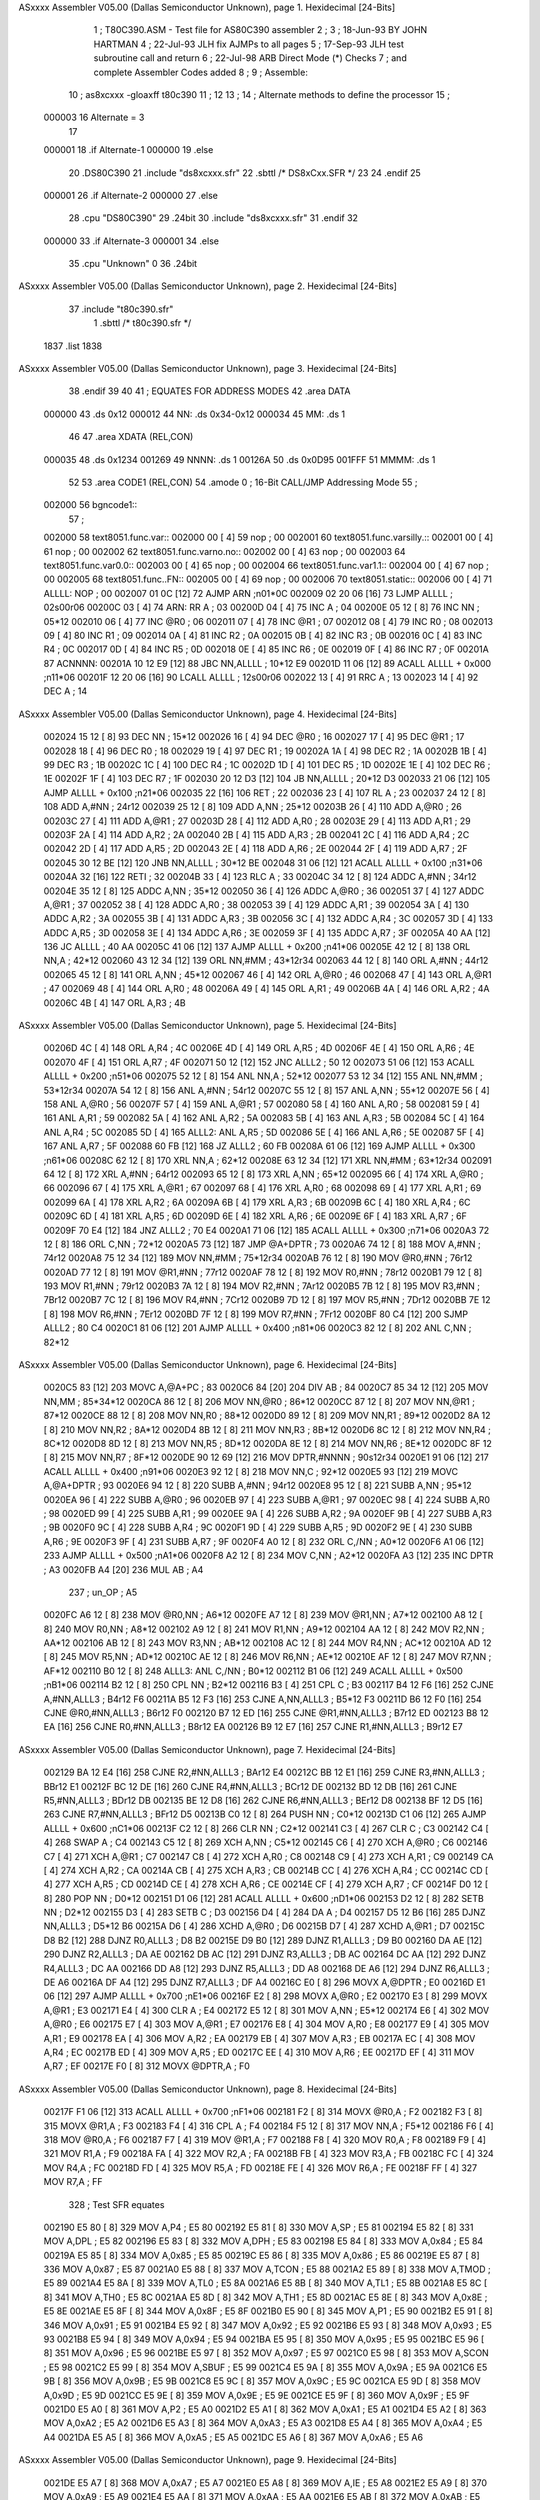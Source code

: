 ASxxxx Assembler V05.00  (Dallas Semiconductor Unknown), page 1.
Hexidecimal [24-Bits]



                                      1 ;  T80C390.ASM - Test file for AS80C390 assembler
                                      2 ;
                                      3 ;  18-Jun-93 BY JOHN HARTMAN
                                      4 ;  22-Jul-93 JLH fix AJMPs to all pages
                                      5 ;  17-Sep-93 JLH test subroutine call and return
                                      6 ;  22-Jul-98 ARB Direct Mode (*) Checks
                                      7 ;		 and complete Assembler Codes added
                                      8 ;
                                      9 ;  Assemble:
                                     10 ;	as8xcxxx -gloaxff t80c390
                                     11 ;
                                     12 
                                     13 ;
                                     14 ;  Alternate methods to define the processor
                                     15 ;
                           000003    16 Alternate = 3
                                     17 
                           000001    18 .if Alternate-1
                           000000    19 .else
                                     20 	.DS80C390
                                     21 	.include	"ds8xcxxx.sfr"
                                     22 .sbttl	/* DS8xCxx.SFR */
                                     23 
                                     24 .endif
                                     25 
                           000001    26 .if Alternate-2
                           000000    27 .else
                                     28 	.cpu	"DS80C390"
                                     29 	.24bit
                                     30 	.include	"ds8xcxxx.sfr"
                                     31 .endif
                                     32 
                           000000    33 .if Alternate-3
                           000001    34 .else
                                     35 	.cpu	"Unknown"	0
                                     36 	.24bit
ASxxxx Assembler V05.00  (Dallas Semiconductor Unknown), page 2.
Hexidecimal [24-Bits]



                                     37 	.include	"t80c390.sfr"
                                      1 .sbttl	/* t80c390.sfr */
                                 
                                 
                                 
                                 
                                 
                                 
                                 
                                 
                                 
                                 
                                 
                                 
                                 
                                 
                                 
                                 
                                 
                                 
                                 
                                 
                                 
                                 
                                 
                                 
                                 
                                 
                                 
                                 
                                 
                                 
                                 
                                 
                                 
                                 
                                 
                                 
                                 
                                 
                                 
                                 
                                 
                                 
                                 
                                 
                                 
                                 
                                 
                                 
                                 
                                 
                                 
                                 
                                 
                                 
                                 
                                 
                                 
                                 
                                 
                                 
                                 
                                 
                                 
                                 
                                 
                                 
                                 
                                 
                                 
                                 
                                 
                                 
                                 
                                 
                                 
                                 
                                 
                                 
                                 
                                 
                                 
                                 
                                 
                                 
                                 
                                 
                                 
                                 
                                 
                                 
                                 
                                 
                                 
                                 
                                 
                                 
                                 
                                 
                                 
                                 
                                 
                                 
                                 
                                 
                                 
                                 
                                 
                                 
                                 
                                 
                                 
                                 
                                 
                                 
                                 
                                 
                                 
                                 
                                 
                                 
                                 
                                 
                                 
                                 
                                 
                                 
                                 
                                 
                                 
                                 
                                 
                                 
                                 
                                 
                                 
                                 
                                 
                                 
                                 
                                 
                                 
                                 
                                 
                                 
                                 
                                 
                                 
                                 
                                 
                                 
                                 
                                 
                                 
                                 
                                 
                                 
                                 
                                 
                                 
                                 
                                 
                                 
                                 
                                 
                                 
                                 
                                 
                                 
                                 
                                 
                                 
                                 
                                 
                                 
                                 
                                 
                                 
                                 
                                 
                                 
                                 
                                 
                                 
                                 
                                 
                                 
                                 
                                 
                                 
                                 
                                 
                                 
                                 
                                 
                                 
                                 
                                 
                                 
                                 
                                 
                                 
                                 
                                 
                                 
                                 
                                 
                                 
                                 
                                 
                                 
                                 
                                 
                                 
                                 
                                 
                                 
                                 
                                 
                                 
                                 
                                 
                                 
                                 
                                 
                                 
                                 
                                 
                                 
                                 
                                 
                                 
                                 
                                 
                                 
                                 
                                 
                                 
                                 
                                 
                                 
                                 
                                 
                                 
                                 
                                 
                                 
                                 
                                 
                                 
                                 
                                 
                                 
                                 
                                 
                                 
                                 
                                 
                                 
                                 
                                 
                                 
                                 
                                 
                                 
                                 
                                 
                                 
                                 
                                 
                                 
                                 
                                 
                                 
                                 
                                 
                                 
                                 
                                 
                                 
                                 
                                 
                                 
                                 
                                 
                                 
                                 
                                 
                                 
                                 
                                 
                                 
                                 
                                 
                                 
                                 
                                 
                                 
                                 
                                 
                                 
                                 
                                 
                                 
                                 
                                 
                                 
                                 
                                 
                                 
                                 
                                 
                                 
                                 
                                 
                                 
                                 
                                 
                                 
                                 
                                 
                                 
                                 
                                 
                                 
                                 
                                 
                                 
                                 
                                 
                                 
                                 
                                 
                                 
                                 
                                 
                                 
                                 
                                 
                                 
                                 
                                 
                                 
                                 
                                 
                                 
                                 
                                 
                                 
                                 
                                 
                                 
                                 
                                 
                                 
                                 
                                 
                                 
                                 
                                 
                                 
                                 
                                 
                                 
                                 
                                 
                                 
                                 
                                 
                                 
                                 
                                 
                                 
                                 
                                 
                                 
                                 
                                 
                                 
                                 
                                 
                                 
                                 
                                 
                                 
                                 
                                 
                                 
                                 
                                 
                                 
                                 
                                 
                                 
                                 
                                 
                                 
                                 
                                 
                                 
                                 
                                 
                                 
                                 
                                 
                                 
                                 
                                 
                                 
                                 
                                 
                                 
                                 
                                 
                                 
                                 
                                 
                                 
                                 
                                 
                                 
                                 
                                 
                                 
                                 
                                 
                                 
                                 
                                 
                                 
                                 
                                 
                                 
                                 
                                 
                                 
                                 
                                 
                                 
                                 
                                 
                                 
                                 
                                 
                                 
                                 
                                 
                                 
                                 
                                 
                                 
                                 
                                 
                                 
                                 
                                 
                                 
                                 
                                 
                                 
                                 
                                 
                                 
                                 
                                 
                                 
                                 
                                 
                                 
                                 
                                 
                                 
                                 
                                 
                                 
                                 
                                 
                                 
                                 
                                 
                                 
                                 
                                 
                                 
                                 
                                 
                                 
                                 
                                 
                                 
                                 
                                 
                                 
                                 
                                 
                                 
                                 
                                 
                                 
                                 
                                 
                                 
                                 
                                 
                                 
                                 
                                 
                                 
                                 
                                 
                                 
                                 
                                 
                                 
                                 
                                 
                                 
                                 
                                 
                                 
                                 
                                 
                                 
                                 
                                 
                                 
                                 
                                 
                                 
                                 
                                 
                                 
                                 
                                 
                                 
                                 
                                 
                                 
                                 
                                 
                                 
                                 
                                 
                                 
                                 
                                 
                                 
                                 
                                 
                                 
                                 
                                 
                                 
                                 
                                 
                                 
                                 
                                 
                                 
                                 
                                 
                                 
                                 
                                 
                                 
                                 
                                 
                                 
                                 
                                 
                                 
                                 
                                 
                                 
                                 
                                 
                                 
                                 
                                 
                                 
                                 
                                 
                                 
                                 
                                 
                                 
                                 
                                 
                                 
                                 
                                 
                                 
                                 
                                 
                                 
                                 
                                 
                                 
                                 
                                 
                                 
                                 
                                 
                                 
                                 
                                 
                                 
                                 
                                 
                                 
                                 
                                 
                                 
                                 
                                 
                                 
                                 
                                 
                                 
                                 
                                 
                                 
                                 
                                 
                                 
                                 
                                 
                                 
                                 
                                 
                                 
                                 
                                 
                                 
                                 
                                 
                                 
                                 
                                 
                                 
                                 
                                 
                                 
                                 
                                 
                                 
                                 
                                 
                                 
                                 
                                 
                                 
                                 
                                 
                                 
                                 
                                   1837 .list
                                   1838 
ASxxxx Assembler V05.00  (Dallas Semiconductor Unknown), page 3.
Hexidecimal [24-Bits]



                                     38 .endif
                                     39 
                                     40 
                                     41 ;  EQUATES FOR ADDRESS MODES
                                     42 	.area	DATA
      000000                         43 	.ds 0x12
      000012                         44 NN:	.ds 0x34-0x12
      000034                         45 MM:	.ds 1
                                     46 
                                     47 	.area	XDATA (REL,CON)
      000035                         48 	.ds 0x1234
      001269                         49 NNNN:	.ds 1
      00126A                         50 	.ds 0x0D95
      001FFF                         51 MMMM:	.ds 1
                                     52 
                                     53 	.area	CODE1 (REL,CON)
                                     54 	.amode	0		; 16-Bit CALL/JMP Addressing Mode
                                     55 ;
      002000                         56 bgncode1::
                                     57 ;
      002000                         58 text8051.func.var::
      002000 00               [ 4]   59 	nop			; 00
      002001                         60 text8051.func.varsilly.::
      002001 00               [ 4]   61 	nop			; 00
      002002                         62 text8051.func.varno.no::
      002002 00               [ 4]   63 	nop			; 00
      002003                         64 text8051.func.var0.0::
      002003 00               [ 4]   65 	nop			; 00
      002004                         66 text8051.func.var1.1::
      002004 00               [ 4]   67 	nop			; 00
      002005                         68 text8051.func..FN::
      002005 00               [ 4]   69 	nop			; 00
      002006                         70 text8051.static::
      002006 00               [ 4]   71 ALLLL:	NOP			; 00
      002007 01 0C            [12]   72 	AJMP	ARN		;n01*0C
      002009 02 20 06         [16]   73 	LJMP	ALLLL		; 02s00r06
      00200C 03               [ 4]   74 ARN:	RR	A		; 03
      00200D 04               [ 4]   75 	INC	A		; 04
      00200E 05 12            [ 8]   76 	INC	NN		; 05*12
      002010 06               [ 4]   77 	INC	@R0		; 06
      002011 07               [ 4]   78 	INC	@R1		; 07
      002012 08               [ 4]   79 	INC	R0		; 08
      002013 09               [ 4]   80 	INC	R1		; 09
      002014 0A               [ 4]   81 	INC	R2		; 0A
      002015 0B               [ 4]   82 	INC	R3		; 0B
      002016 0C               [ 4]   83 	INC	R4		; 0C
      002017 0D               [ 4]   84 	INC	R5		; 0D
      002018 0E               [ 4]   85 	INC	R6		; 0E
      002019 0F               [ 4]   86 	INC	R7		; 0F
      00201A                         87 ACNNNN:
      00201A 10 12 E9         [12]   88 	JBC	NN,ALLLL	; 10*12 E9
      00201D 11 06            [12]   89 	ACALL	ALLLL + 0x000	;n11*06
      00201F 12 20 06         [16]   90 	LCALL	ALLLL		; 12s00r06
      002022 13               [ 4]   91 	RRC	A		; 13
      002023 14               [ 4]   92 	DEC	A		; 14
ASxxxx Assembler V05.00  (Dallas Semiconductor Unknown), page 4.
Hexidecimal [24-Bits]



      002024 15 12            [ 8]   93 	DEC	NN		; 15*12
      002026 16               [ 4]   94 	DEC	@R0		; 16
      002027 17               [ 4]   95 	DEC	@R1		; 17
      002028 18               [ 4]   96 	DEC	R0		; 18
      002029 19               [ 4]   97 	DEC	R1		; 19
      00202A 1A               [ 4]   98 	DEC	R2		; 1A
      00202B 1B               [ 4]   99 	DEC	R3		; 1B
      00202C 1C               [ 4]  100 	DEC	R4		; 1C
      00202D 1D               [ 4]  101 	DEC	R5		; 1D
      00202E 1E               [ 4]  102 	DEC	R6		; 1E
      00202F 1F               [ 4]  103 	DEC	R7		; 1F
      002030 20 12 D3         [12]  104 	JB	NN,ALLLL	; 20*12 D3
      002033 21 06            [12]  105 	AJMP	ALLLL + 0x100	;n21*06
      002035 22               [16]  106 	RET			; 22
      002036 23               [ 4]  107 	RL	A		; 23
      002037 24 12            [ 8]  108 	ADD	A,#NN		; 24r12
      002039 25 12            [ 8]  109 	ADD	A,NN		; 25*12
      00203B 26               [ 4]  110 	ADD	A,@R0		; 26
      00203C 27               [ 4]  111 	ADD	A,@R1		; 27
      00203D 28               [ 4]  112 	ADD	A,R0		; 28
      00203E 29               [ 4]  113 	ADD	A,R1		; 29
      00203F 2A               [ 4]  114 	ADD	A,R2		; 2A
      002040 2B               [ 4]  115 	ADD	A,R3		; 2B
      002041 2C               [ 4]  116 	ADD	A,R4		; 2C
      002042 2D               [ 4]  117 	ADD	A,R5		; 2D
      002043 2E               [ 4]  118 	ADD	A,R6		; 2E
      002044 2F               [ 4]  119 	ADD	A,R7		; 2F
      002045 30 12 BE         [12]  120 	JNB	NN,ALLLL	; 30*12 BE
      002048 31 06            [12]  121 	ACALL	ALLLL + 0x100	;n31*06
      00204A 32               [16]  122 	RETI			; 32
      00204B 33               [ 4]  123 	RLC	A		; 33
      00204C 34 12            [ 8]  124 	ADDC	A,#NN		; 34r12
      00204E 35 12            [ 8]  125 	ADDC	A,NN		; 35*12
      002050 36               [ 4]  126 	ADDC	A,@R0		; 36
      002051 37               [ 4]  127 	ADDC	A,@R1		; 37
      002052 38               [ 4]  128 	ADDC	A,R0		; 38
      002053 39               [ 4]  129 	ADDC	A,R1		; 39
      002054 3A               [ 4]  130 	ADDC	A,R2		; 3A
      002055 3B               [ 4]  131 	ADDC	A,R3		; 3B
      002056 3C               [ 4]  132 	ADDC	A,R4		; 3C
      002057 3D               [ 4]  133 	ADDC	A,R5		; 3D
      002058 3E               [ 4]  134 	ADDC	A,R6		; 3E
      002059 3F               [ 4]  135 	ADDC	A,R7		; 3F
      00205A 40 AA            [12]  136 	JC	ALLLL		; 40 AA
      00205C 41 06            [12]  137 	AJMP	ALLLL + 0x200	;n41*06
      00205E 42 12            [ 8]  138 	ORL	NN,A		; 42*12
      002060 43 12 34         [12]  139 	ORL	NN,#MM		; 43*12r34
      002063 44 12            [ 8]  140 	ORL	A,#NN		; 44r12
      002065 45 12            [ 8]  141 	ORL	A,NN		; 45*12
      002067 46               [ 4]  142 	ORL	A,@R0		; 46
      002068 47               [ 4]  143 	ORL	A,@R1		; 47
      002069 48               [ 4]  144 	ORL	A,R0		; 48
      00206A 49               [ 4]  145 	ORL	A,R1		; 49
      00206B 4A               [ 4]  146 	ORL	A,R2		; 4A
      00206C 4B               [ 4]  147 	ORL	A,R3		; 4B
ASxxxx Assembler V05.00  (Dallas Semiconductor Unknown), page 5.
Hexidecimal [24-Bits]



      00206D 4C               [ 4]  148 	ORL	A,R4		; 4C
      00206E 4D               [ 4]  149 	ORL	A,R5		; 4D
      00206F 4E               [ 4]  150 	ORL	A,R6		; 4E
      002070 4F               [ 4]  151 	ORL	A,R7		; 4F
      002071 50 12            [12]  152 	JNC	ALLL2		; 50 12
      002073 51 06            [12]  153 	ACALL	ALLLL + 0x200	;n51*06
      002075 52 12            [ 8]  154 	ANL	NN,A		; 52*12
      002077 53 12 34         [12]  155 	ANL	NN,#MM		; 53*12r34
      00207A 54 12            [ 8]  156 	ANL	A,#NN		; 54r12
      00207C 55 12            [ 8]  157 	ANL	A,NN		; 55*12
      00207E 56               [ 4]  158 	ANL	A,@R0		; 56
      00207F 57               [ 4]  159 	ANL	A,@R1		; 57
      002080 58               [ 4]  160 	ANL	A,R0		; 58
      002081 59               [ 4]  161 	ANL	A,R1		; 59
      002082 5A               [ 4]  162 	ANL	A,R2		; 5A
      002083 5B               [ 4]  163 	ANL	A,R3		; 5B
      002084 5C               [ 4]  164 	ANL	A,R4		; 5C
      002085 5D               [ 4]  165 ALLL2:	ANL	A,R5		; 5D
      002086 5E               [ 4]  166 	ANL	A,R6		; 5E
      002087 5F               [ 4]  167 	ANL	A,R7		; 5F
      002088 60 FB            [12]  168 	JZ	ALLL2		; 60 FB
      00208A 61 06            [12]  169 	AJMP	ALLLL + 0x300	;n61*06
      00208C 62 12            [ 8]  170 	XRL	NN,A		; 62*12
      00208E 63 12 34         [12]  171 	XRL	NN,#MM		; 63*12r34
      002091 64 12            [ 8]  172 	XRL	A,#NN		; 64r12
      002093 65 12            [ 8]  173 	XRL	A,NN		; 65*12
      002095 66               [ 4]  174 	XRL	A,@R0		; 66
      002096 67               [ 4]  175 	XRL	A,@R1		; 67
      002097 68               [ 4]  176 	XRL	A,R0		; 68
      002098 69               [ 4]  177 	XRL	A,R1		; 69
      002099 6A               [ 4]  178 	XRL	A,R2		; 6A
      00209A 6B               [ 4]  179 	XRL	A,R3		; 6B
      00209B 6C               [ 4]  180 	XRL	A,R4		; 6C
      00209C 6D               [ 4]  181 	XRL	A,R5		; 6D
      00209D 6E               [ 4]  182 	XRL	A,R6		; 6E
      00209E 6F               [ 4]  183 	XRL	A,R7		; 6F
      00209F 70 E4            [12]  184 	JNZ	ALLL2		; 70 E4
      0020A1 71 06            [12]  185 	ACALL	ALLLL + 0x300	;n71*06
      0020A3 72 12            [ 8]  186 	ORL	C,NN		; 72*12
      0020A5 73               [12]  187 	JMP	@A+DPTR		; 73
      0020A6 74 12            [ 8]  188 	MOV	A,#NN		; 74r12
      0020A8 75 12 34         [12]  189 	MOV	NN,#MM		; 75*12r34
      0020AB 76 12            [ 8]  190 	MOV	@R0,#NN		; 76r12
      0020AD 77 12            [ 8]  191 	MOV	@R1,#NN		; 77r12
      0020AF 78 12            [ 8]  192 	MOV	R0,#NN		; 78r12
      0020B1 79 12            [ 8]  193 	MOV	R1,#NN		; 79r12
      0020B3 7A 12            [ 8]  194 	MOV	R2,#NN		; 7Ar12
      0020B5 7B 12            [ 8]  195 	MOV	R3,#NN		; 7Br12
      0020B7 7C 12            [ 8]  196 	MOV	R4,#NN		; 7Cr12
      0020B9 7D 12            [ 8]  197 	MOV	R5,#NN		; 7Dr12
      0020BB 7E 12            [ 8]  198 	MOV	R6,#NN		; 7Er12
      0020BD 7F 12            [ 8]  199 	MOV	R7,#NN		; 7Fr12
      0020BF 80 C4            [12]  200 	SJMP	ALLL2		; 80 C4
      0020C1 81 06            [12]  201 	AJMP	ALLLL + 0x400	;n81*06
      0020C3 82 12            [ 8]  202 	ANL	C,NN		; 82*12
ASxxxx Assembler V05.00  (Dallas Semiconductor Unknown), page 6.
Hexidecimal [24-Bits]



      0020C5 83               [12]  203 	MOVC	A,@A+PC		; 83
      0020C6 84               [20]  204 	DIV	AB		; 84
      0020C7 85 34 12         [12]  205 	MOV	NN,MM		; 85*34*12
      0020CA 86 12            [ 8]  206 	MOV	NN,@R0		; 86*12
      0020CC 87 12            [ 8]  207 	MOV	NN,@R1		; 87*12
      0020CE 88 12            [ 8]  208 	MOV	NN,R0		; 88*12
      0020D0 89 12            [ 8]  209 	MOV	NN,R1		; 89*12
      0020D2 8A 12            [ 8]  210 	MOV	NN,R2		; 8A*12
      0020D4 8B 12            [ 8]  211 	MOV	NN,R3		; 8B*12
      0020D6 8C 12            [ 8]  212 	MOV	NN,R4		; 8C*12
      0020D8 8D 12            [ 8]  213 	MOV	NN,R5		; 8D*12
      0020DA 8E 12            [ 8]  214 	MOV	NN,R6		; 8E*12
      0020DC 8F 12            [ 8]  215 	MOV	NN,R7		; 8F*12
      0020DE 90 12 69         [12]  216 	MOV	DPTR,#NNNN	; 90s12r34
      0020E1 91 06            [12]  217 	ACALL	ALLLL + 0x400	;n91*06
      0020E3 92 12            [ 8]  218 	MOV	NN,C		; 92*12
      0020E5 93               [12]  219 	MOVC	A,@A+DPTR	; 93
      0020E6 94 12            [ 8]  220 	SUBB	A,#NN		; 94r12
      0020E8 95 12            [ 8]  221 	SUBB	A,NN		; 95*12
      0020EA 96               [ 4]  222 	SUBB	A,@R0		; 96
      0020EB 97               [ 4]  223 	SUBB	A,@R1		; 97
      0020EC 98               [ 4]  224 	SUBB	A,R0		; 98
      0020ED 99               [ 4]  225 	SUBB	A,R1		; 99
      0020EE 9A               [ 4]  226 	SUBB	A,R2		; 9A
      0020EF 9B               [ 4]  227 	SUBB	A,R3		; 9B
      0020F0 9C               [ 4]  228 	SUBB	A,R4		; 9C
      0020F1 9D               [ 4]  229 	SUBB	A,R5		; 9D
      0020F2 9E               [ 4]  230 	SUBB	A,R6		; 9E
      0020F3 9F               [ 4]  231 	SUBB	A,R7		; 9F
      0020F4 A0 12            [ 8]  232 	ORL	C,/NN		; A0*12
      0020F6 A1 06            [12]  233 	AJMP	ALLLL + 0x500	;nA1*06
      0020F8 A2 12            [ 8]  234 	MOV	C,NN		; A2*12
      0020FA A3               [12]  235 	INC	DPTR		; A3
      0020FB A4               [20]  236 	MUL	AB		; A4
                                    237 ;	un_OP			; A5
      0020FC A6 12            [ 8]  238 	MOV	@R0,NN		; A6*12
      0020FE A7 12            [ 8]  239 	MOV	@R1,NN		; A7*12
      002100 A8 12            [ 8]  240 	MOV	R0,NN		; A8*12
      002102 A9 12            [ 8]  241 	MOV	R1,NN		; A9*12
      002104 AA 12            [ 8]  242 	MOV	R2,NN		; AA*12
      002106 AB 12            [ 8]  243 	MOV	R3,NN		; AB*12
      002108 AC 12            [ 8]  244 	MOV	R4,NN		; AC*12
      00210A AD 12            [ 8]  245 	MOV	R5,NN		; AD*12
      00210C AE 12            [ 8]  246 	MOV	R6,NN		; AE*12
      00210E AF 12            [ 8]  247 	MOV	R7,NN		; AF*12
      002110 B0 12            [ 8]  248 ALLL3:	ANL	C,/NN		; B0*12
      002112 B1 06            [12]  249 	ACALL	ALLLL + 0x500	;nB1*06
      002114 B2 12            [ 8]  250 	CPL	NN		; B2*12
      002116 B3               [ 4]  251 	CPL	C		; B3
      002117 B4 12 F6         [16]  252 	CJNE	A,#NN,ALLL3	; B4r12 F6
      00211A B5 12 F3         [16]  253 	CJNE	A,NN,ALLL3	; B5*12 F3
      00211D B6 12 F0         [16]  254 	CJNE	@R0,#NN,ALLL3	; B6r12 F0
      002120 B7 12 ED         [16]  255 	CJNE	@R1,#NN,ALLL3	; B7r12 ED
      002123 B8 12 EA         [16]  256 	CJNE	R0,#NN,ALLL3	; B8r12 EA
      002126 B9 12 E7         [16]  257 	CJNE	R1,#NN,ALLL3	; B9r12 E7
ASxxxx Assembler V05.00  (Dallas Semiconductor Unknown), page 7.
Hexidecimal [24-Bits]



      002129 BA 12 E4         [16]  258 	CJNE	R2,#NN,ALLL3	; BAr12 E4
      00212C BB 12 E1         [16]  259 	CJNE	R3,#NN,ALLL3	; BBr12 E1
      00212F BC 12 DE         [16]  260 	CJNE	R4,#NN,ALLL3	; BCr12 DE
      002132 BD 12 DB         [16]  261 	CJNE	R5,#NN,ALLL3	; BDr12 DB
      002135 BE 12 D8         [16]  262 	CJNE	R6,#NN,ALLL3	; BEr12 D8
      002138 BF 12 D5         [16]  263 	CJNE	R7,#NN,ALLL3	; BFr12 D5
      00213B C0 12            [ 8]  264 	PUSH	NN		; C0*12
      00213D C1 06            [12]  265 	AJMP	ALLLL + 0x600	;nC1*06
      00213F C2 12            [ 8]  266 	CLR	NN		; C2*12
      002141 C3               [ 4]  267 	CLR	C		; C3
      002142 C4               [ 4]  268 	SWAP	A		; C4
      002143 C5 12            [ 8]  269 	XCH	A,NN		; C5*12
      002145 C6               [ 4]  270 	XCH	A,@R0		; C6
      002146 C7               [ 4]  271 	XCH	A,@R1		; C7
      002147 C8               [ 4]  272 	XCH	A,R0		; C8
      002148 C9               [ 4]  273 	XCH	A,R1		; C9
      002149 CA               [ 4]  274 	XCH	A,R2		; CA
      00214A CB               [ 4]  275 	XCH	A,R3		; CB
      00214B CC               [ 4]  276 	XCH	A,R4		; CC
      00214C CD               [ 4]  277 	XCH	A,R5		; CD
      00214D CE               [ 4]  278 	XCH	A,R6		; CE
      00214E CF               [ 4]  279 	XCH	A,R7		; CF
      00214F D0 12            [ 8]  280 	POP	NN		; D0*12
      002151 D1 06            [12]  281 	ACALL	ALLLL + 0x600	;nD1*06
      002153 D2 12            [ 8]  282 	SETB	NN		; D2*12
      002155 D3               [ 4]  283 	SETB	C		; D3
      002156 D4               [ 4]  284 	DA	A		; D4
      002157 D5 12 B6         [16]  285 	DJNZ	NN,ALLL3	; D5*12 B6
      00215A D6               [ 4]  286 	XCHD	A,@R0		; D6
      00215B D7               [ 4]  287 	XCHD	A,@R1		; D7
      00215C D8 B2            [12]  288 	DJNZ	R0,ALLL3	; D8 B2
      00215E D9 B0            [12]  289 	DJNZ	R1,ALLL3	; D9 B0
      002160 DA AE            [12]  290 	DJNZ	R2,ALLL3	; DA AE
      002162 DB AC            [12]  291 	DJNZ	R3,ALLL3	; DB AC
      002164 DC AA            [12]  292 	DJNZ	R4,ALLL3	; DC AA
      002166 DD A8            [12]  293 	DJNZ	R5,ALLL3	; DD A8
      002168 DE A6            [12]  294 	DJNZ	R6,ALLL3	; DE A6
      00216A DF A4            [12]  295 	DJNZ	R7,ALLL3	; DF A4
      00216C E0               [ 8]  296 	MOVX	A,@DPTR		; E0
      00216D E1 06            [12]  297 	AJMP	ALLLL + 0x700	;nE1*06
      00216F E2               [ 8]  298 	MOVX	A,@R0		; E2
      002170 E3               [ 8]  299 	MOVX	A,@R1		; E3
      002171 E4               [ 4]  300 	CLR	A		; E4
      002172 E5 12            [ 8]  301 	MOV	A,NN		; E5*12
      002174 E6               [ 4]  302 	MOV	A,@R0		; E6
      002175 E7               [ 4]  303 	MOV	A,@R1		; E7
      002176 E8               [ 4]  304 	MOV	A,R0		; E8
      002177 E9               [ 4]  305 	MOV	A,R1		; E9
      002178 EA               [ 4]  306 	MOV	A,R2		; EA
      002179 EB               [ 4]  307 	MOV	A,R3		; EB
      00217A EC               [ 4]  308 	MOV	A,R4		; EC
      00217B ED               [ 4]  309 	MOV	A,R5		; ED
      00217C EE               [ 4]  310 	MOV	A,R6		; EE
      00217D EF               [ 4]  311 	MOV	A,R7		; EF
      00217E F0               [ 8]  312 	MOVX	@DPTR,A		; F0
ASxxxx Assembler V05.00  (Dallas Semiconductor Unknown), page 8.
Hexidecimal [24-Bits]



      00217F F1 06            [12]  313 	ACALL	ALLLL + 0x700	;nF1*06
      002181 F2               [ 8]  314 	MOVX	@R0,A		; F2
      002182 F3               [ 8]  315 	MOVX	@R1,A		; F3
      002183 F4               [ 4]  316 	CPL	A		; F4
      002184 F5 12            [ 8]  317 	MOV	NN,A		; F5*12
      002186 F6               [ 4]  318 	MOV	@R0,A		; F6
      002187 F7               [ 4]  319 	MOV	@R1,A		; F7
      002188 F8               [ 4]  320 	MOV	R0,A		; F8
      002189 F9               [ 4]  321 	MOV	R1,A		; F9
      00218A FA               [ 4]  322 	MOV	R2,A		; FA
      00218B FB               [ 4]  323 	MOV	R3,A		; FB
      00218C FC               [ 4]  324 	MOV	R4,A		; FC
      00218D FD               [ 4]  325 	MOV	R5,A		; FD
      00218E FE               [ 4]  326 	MOV	R6,A		; FE
      00218F FF               [ 4]  327 	MOV	R7,A		; FF
                                    328 ;  Test SFR equates
      002190 E5 80            [ 8]  329 	MOV	A,P4		; E5 80
      002192 E5 81            [ 8]  330 	MOV	A,SP		; E5 81
      002194 E5 82            [ 8]  331 	MOV	A,DPL 		; E5 82
      002196 E5 83            [ 8]  332 	MOV	A,DPH 		; E5 83
      002198 E5 84            [ 8]  333 	MOV	A,0x84		; E5 84
      00219A E5 85            [ 8]  334 	MOV	A,0x85		; E5 85
      00219C E5 86            [ 8]  335 	MOV	A,0x86		; E5 86
      00219E E5 87            [ 8]  336 	MOV	A,0x87		; E5 87
      0021A0 E5 88            [ 8]  337 	MOV	A,TCON		; E5 88
      0021A2 E5 89            [ 8]  338 	MOV	A,TMOD		; E5 89
      0021A4 E5 8A            [ 8]  339 	MOV	A,TL0 		; E5 8A
      0021A6 E5 8B            [ 8]  340 	MOV	A,TL1 		; E5 8B
      0021A8 E5 8C            [ 8]  341 	MOV	A,TH0 		; E5 8C
      0021AA E5 8D            [ 8]  342 	MOV	A,TH1		; E5 8D
      0021AC E5 8E            [ 8]  343 	MOV	A,0x8E		; E5 8E
      0021AE E5 8F            [ 8]  344 	MOV	A,0x8F		; E5 8F
      0021B0 E5 90            [ 8]  345 	MOV	A,P1		; E5 90
      0021B2 E5 91            [ 8]  346 	MOV	A,0x91		; E5 91
      0021B4 E5 92            [ 8]  347 	MOV	A,0x92		; E5 92
      0021B6 E5 93            [ 8]  348 	MOV	A,0x93		; E5 93
      0021B8 E5 94            [ 8]  349 	MOV	A,0x94		; E5 94
      0021BA E5 95            [ 8]  350 	MOV	A,0x95		; E5 95
      0021BC E5 96            [ 8]  351 	MOV	A,0x96		; E5 96
      0021BE E5 97            [ 8]  352 	MOV	A,0x97		; E5 97
      0021C0 E5 98            [ 8]  353 	MOV	A,SCON		; E5 98
      0021C2 E5 99            [ 8]  354 	MOV	A,SBUF		; E5 99
      0021C4 E5 9A            [ 8]  355 	MOV	A,0x9A		; E5 9A
      0021C6 E5 9B            [ 8]  356 	MOV	A,0x9B		; E5 9B
      0021C8 E5 9C            [ 8]  357 	MOV	A,0x9C		; E5 9C
      0021CA E5 9D            [ 8]  358 	MOV	A,0x9D		; E5 9D
      0021CC E5 9E            [ 8]  359 	MOV	A,0x9E		; E5 9E
      0021CE E5 9F            [ 8]  360 	MOV	A,0x9F		; E5 9F
      0021D0 E5 A0            [ 8]  361 	MOV	A,P2		; E5 A0
      0021D2 E5 A1            [ 8]  362 	MOV	A,0xA1		; E5 A1
      0021D4 E5 A2            [ 8]  363 	MOV	A,0xA2		; E5 A2
      0021D6 E5 A3            [ 8]  364 	MOV	A,0xA3		; E5 A3
      0021D8 E5 A4            [ 8]  365 	MOV	A,0xA4		; E5 A4
      0021DA E5 A5            [ 8]  366 	MOV	A,0xA5		; E5 A5
      0021DC E5 A6            [ 8]  367 	MOV	A,0xA6		; E5 A6
ASxxxx Assembler V05.00  (Dallas Semiconductor Unknown), page 9.
Hexidecimal [24-Bits]



      0021DE E5 A7            [ 8]  368 	MOV	A,0xA7		; E5 A7
      0021E0 E5 A8            [ 8]  369 	MOV	A,IE 	 	; E5 A8
      0021E2 E5 A9            [ 8]  370 	MOV	A,0xA9		; E5 A9
      0021E4 E5 AA            [ 8]  371 	MOV	A,0xAA		; E5 AA
      0021E6 E5 AB            [ 8]  372 	MOV	A,0xAB		; E5 AB
      0021E8 E5 AC            [ 8]  373 	MOV	A,0xAC		; E5 AC
      0021EA E5 AD            [ 8]  374 	MOV	A,0xAD		; E5 AD
      0021EC E5 AE            [ 8]  375 	MOV	A,0xAE		; E5 AE
      0021EE E5 AF            [ 8]  376 	MOV	A,0xAF		; E5 AF
      0021F0 E5 B0            [ 8]  377 	MOV	A,P3 	 	; E5 B0
      0021F2 E5 B1            [ 8]  378 	MOV	A,0xB1		; E5 B1
      0021F4 E5 B2            [ 8]  379 	MOV	A,0xB2		; E5 B2
      0021F6 E5 B3            [ 8]  380 	MOV	A,0xB3		; E5 B3
      0021F8 E5 B4            [ 8]  381 	MOV	A,0xB4		; E5 B4
      0021FA E5 B5            [ 8]  382 	MOV	A,0xB5		; E5 B5
      0021FC E5 B6            [ 8]  383 	MOV	A,0xB6		; E5 B6
      0021FE E5 B7            [ 8]  384 	MOV	A,0xB7		; E5 B7
      002200 E5 B8            [ 8]  385 	MOV	A,IP 	 	; E5 B8
      002202 E5 B9            [ 8]  386 	MOV	A,0xB9		; E5 B9
      002204 E5 BA            [ 8]  387 	MOV	A,0xBA		; E5 BA
      002206 E5 BB            [ 8]  388 	MOV	A,0xBB		; E5 BB
      002208 E5 BC            [ 8]  389 	MOV	A,0xBC		; E5 BC
      00220A E5 BD            [ 8]  390 	MOV	A,0xBD		; E5 BD
      00220C E5 BE            [ 8]  391 	MOV	A,0xBE		; E5 BE
      00220E E5 BF            [ 8]  392 	MOV	A,0xBF		; E5 BF
      002210 E5 C0            [ 8]  393 	MOV	A,0xC0		; E5 C0
      002212 E5 C1            [ 8]  394 	MOV	A,0xC1		; E5 C1
      002214 E5 C2            [ 8]  395 	MOV	A,0xC2		; E5 C2
      002216 E5 C3            [ 8]  396 	MOV	A,0xC3		; E5 C3
      002218 E5 C4            [ 8]  397 	MOV	A,0xC4		; E5 C4
      00221A E5 C5            [ 8]  398 	MOV	A,0xC5		; E5 C5
      00221C E5 C6            [ 8]  399 	MOV	A,0xC6		; E5 C6
      00221E E5 C7            [ 8]  400 	MOV	A,0xC7		; E5 C7
      002220 E5 C8            [ 8]  401 	MOV	A,T2CON		; E5 C8
      002222 E5 C9            [ 8]  402 	MOV	A,0xC9		; E5 C9
      002224 E5 CA            [ 8]  403 	MOV	A,RCAP2L	; E5 CA
      002226 E5 CB            [ 8]  404 	MOV	A,RCAP2H	; E5 CB
      002228 E5 CC            [ 8]  405 	MOV	A,TL2		; E5 CC
      00222A E5 CD            [ 8]  406 	MOV	A,TH2 	 	; E5 CD
      00222C E5 CE            [ 8]  407 	MOV	A,0xCE		; E5 CE
      00222E E5 CF            [ 8]  408 	MOV	A,0xCF		; E5 CF
      002230 E5 D0            [ 8]  409 	MOV	A,PSW		; E5 D0
      002232 E5 D1            [ 8]  410 	MOV	A,0xD1		; E5 D1
      002234 E5 D2            [ 8]  411 	MOV	A,0xD2		; E5 D2
      002236 E5 D3            [ 8]  412 	MOV	A,0xD3		; E5 D3
      002238 E5 D4            [ 8]  413 	MOV	A,0xD4		; E5 D4
      00223A E5 D5            [ 8]  414 	MOV	A,0xD5		; E5 D5
      00223C E5 D6            [ 8]  415 	MOV	A,0xD6		; E5 D6
      00223E E5 D7            [ 8]  416 	MOV	A,0xD7		; E5 D7
      002240 E5 D8            [ 8]  417 	MOV	A,0xD8		; E5 D8
      002242 E5 D9            [ 8]  418 	MOV	A,0xD9		; E5 D9
      002244 E5 DA            [ 8]  419 	MOV	A,0xDA		; E5 DA
      002246 E5 DB            [ 8]  420 	MOV	A,0xDB		; E5 DB
      002248 E5 DC            [ 8]  421 	MOV	A,0xDC		; E5 DC
      00224A E5 DD            [ 8]  422 	MOV	A,0xDD		; E5 DD
ASxxxx Assembler V05.00  (Dallas Semiconductor Unknown), page 10.
Hexidecimal [24-Bits]



      00224C E5 DE            [ 8]  423 	MOV	A,0xDE		; E5 DE
      00224E E5 DF            [ 8]  424 	MOV	A,0xDF		; E5 DF
      002250 E5 E0            [ 8]  425 	MOV	A,ACC		; E5 E0
      002252 E5 E1            [ 8]  426 	MOV	A,0xE1		; E5 E1
      002254 E5 E2            [ 8]  427 	MOV	A,0xE2		; E5 E2
      002256 E5 E3            [ 8]  428 	MOV	A,0xE3		; E5 E3
      002258 E5 E4            [ 8]  429 	MOV	A,0xE4		; E5 E4
      00225A E5 E5            [ 8]  430 	MOV	A,0xE5		; E5 E5
      00225C E5 E6            [ 8]  431 	MOV	A,0xE6		; E5 E6
      00225E E5 E7            [ 8]  432 	MOV	A,0xE7		; E5 E7
      002260 E5 E8            [ 8]  433 	MOV	A,0xE8		; E5 E8
      002262 E5 E9            [ 8]  434 	MOV	A,0xE9		; E5 E9
      002264 E5 EA            [ 8]  435 	MOV	A,0xEA		; E5 EA
      002266 E5 EB            [ 8]  436 	MOV	A,0xEB		; E5 EB
      002268 E5 EC            [ 8]  437 	MOV	A,0xEC		; E5 EC
      00226A E5 ED            [ 8]  438 	MOV	A,0xED		; E5 ED
      00226C E5 EE            [ 8]  439 	MOV	A,0xEE		; E5 EE
      00226E E5 EF            [ 8]  440 	MOV	A,0xEF		; E5 EF
                                    441 	
      002270 E5 F0            [ 8]  442 	MOV	A,B		; E5 F0
      002272 E5 F1            [ 8]  443 	MOV	A,0xF1		; E5 F1
      002274 E5 F2            [ 8]  444 	MOV	A,0xF2		; E5 F2
      002276 E5 F3            [ 8]  445 	MOV	A,0xF3		; E5 F3
      002278 E5 F4            [ 8]  446 	MOV	A,0xF4		; E5 F4
      00227A E5 F5            [ 8]  447 	MOV	A,0xF5		; E5 F5
      00227C E5 F6            [ 8]  448 	MOV	A,0xF6		; E5 F6
      00227E E5 F7            [ 8]  449 	MOV	A,0xF7		; E5 F7
      002280 E5 F8            [ 8]  450 	MOV	A,0xF8		; E5 F8
      002282 E5 F9            [ 8]  451 	MOV	A,0xF9		; E5 F9
      002284 E5 FA            [ 8]  452 	MOV	A,0xFA		; E5 FA
      002286 E5 FB            [ 8]  453 	MOV	A,0xFB		; E5 FB
      002288 E5 FC            [ 8]  454 	MOV	A,0xFC		; E5 FC
      00228A E5 FD            [ 8]  455 	MOV	A,0xFD		; E5 FD
      00228C E5 FE            [ 8]  456 	MOV	A,0xFE		; E5 FE
      00228E E5 FF            [ 8]  457 	MOV	A,0xFF		; E5 FF
                                    458 ;	SFR bits
      002290 A2 80            [ 8]  459 	MOV	C,P4.0		; A2 80
      002292 A2 81            [ 8]  460 	MOV	C,P4.1		; A2 81
      002294 A2 82            [ 8]  461 	MOV	C,P4.2 		; A2 82
      002296 A2 83            [ 8]  462 	MOV	C,P4.3 		; A2 83
      002298 A2 84            [ 8]  463 	MOV	C,P4.4		; A2 84
      00229A A2 85            [ 8]  464 	MOV	C,P4.5		; A2 85
      00229C A2 86            [ 8]  465 	MOV	C,P4.6		; A2 86
      00229E A2 87            [ 8]  466 	MOV	C,P4.7		; A2 87
      0022A0 A2 88            [ 8]  467 	MOV	C,IT0		; A2 88
      0022A2 A2 89            [ 8]  468 	MOV	C,IE0		; A2 89
      0022A4 A2 8A            [ 8]  469 	MOV	C,IT1 		; A2 8A
      0022A6 A2 8B            [ 8]  470 	MOV	C,IE1 		; A2 8B
      0022A8 A2 8C            [ 8]  471 	MOV	C,TR0 		; A2 8C
      0022AA A2 8D            [ 8]  472 	MOV	C,TF0		; A2 8D
      0022AC A2 8E            [ 8]  473 	MOV	C,TR1		; A2 8E
      0022AE A2 8F            [ 8]  474 	MOV	C,TF1		; A2 8F
      0022B0 A2 90            [ 8]  475 	MOV	C,P1.0		; A2 90
      0022B2 A2 91            [ 8]  476 	MOV	C,P1.1		; A2 91
      0022B4 A2 92            [ 8]  477 	MOV	C,P1.2		; A2 92
ASxxxx Assembler V05.00  (Dallas Semiconductor Unknown), page 11.
Hexidecimal [24-Bits]



      0022B6 A2 93            [ 8]  478 	MOV	C,P1.3		; A2 93
      0022B8 A2 94            [ 8]  479 	MOV	C,P1.4		; A2 94
      0022BA A2 95            [ 8]  480 	MOV	C,P1.5		; A2 95
      0022BC A2 96            [ 8]  481 	MOV	C,P1.6		; A2 96
      0022BE A2 97            [ 8]  482 	MOV	C,P1.7		; A2 97
      0022C0 A2 98            [ 8]  483 	MOV	C,RI		; A2 98
      0022C2 A2 99            [ 8]  484 	MOV	C,TI		; A2 99
      0022C4 A2 9A            [ 8]  485 	MOV	C,RB8		; A2 9A
      0022C6 A2 9B            [ 8]  486 	MOV	C,TB8		; A2 9B
      0022C8 A2 9C            [ 8]  487 	MOV	C,REN		; A2 9C
      0022CA A2 9D            [ 8]  488 	MOV	C,SM2		; A2 9D
      0022CC A2 9E            [ 8]  489 	MOV	C,SM1		; A2 9E
      0022CE A2 9F            [ 8]  490 	MOV	C,SM0		; A2 9F
      0022D0 A2 A0            [ 8]  491 	MOV	C,P2.0		; A2 A0
      0022D2 A2 A1            [ 8]  492 	MOV	C,P2.1		; A2 A1
      0022D4 A2 A2            [ 8]  493 	MOV	C,P2.2		; A2 A2
      0022D6 A2 A3            [ 8]  494 	MOV	C,P2.3		; A2 A3
      0022D8 A2 A4            [ 8]  495 	MOV	C,P2.4		; A2 A4
      0022DA A2 A5            [ 8]  496 	MOV	C,P2.5		; A2 A5
      0022DC A2 A6            [ 8]  497 	MOV	C,P2.6		; A2 A6
      0022DE A2 A7            [ 8]  498 	MOV	C,P2.7		; A2 A7
      0022E0 A2 A8            [ 8]  499 	MOV	C,EX0		; A2 A8
      0022E2 A2 A9            [ 8]  500 	MOV	C,ET0		; A2 A9
      0022E4 A2 AA            [ 8]  501 	MOV	C,EX1		; A2 AA
      0022E6 A2 AB            [ 8]  502 	MOV	C,ET1		; A2 AB
      0022E8 A2 AC            [ 8]  503 	MOV	C,ES		; A2 AC
      0022EA A2 AD            [ 8]  504 	MOV	C,ET2		; A2 AD
      0022EC A2 AE            [ 8]  505 	MOV	C,0xAE		; A2 AE
      0022EE A2 AF            [ 8]  506 	MOV	C,EA		; A2 AF
      0022F0 A2 B0            [ 8]  507 	MOV	C,P3.0		; A2 B0
      0022F2 A2 B1            [ 8]  508 	MOV	C,P3.1		; A2 B1
      0022F4 A2 B2            [ 8]  509 	MOV	C,P3.2		; A2 B2
      0022F6 A2 B3            [ 8]  510 	MOV	C,P3.3		; A2 B3
      0022F8 A2 B4            [ 8]  511 	MOV	C,P3.4		; A2 B4
      0022FA A2 B5            [ 8]  512 	MOV	C,P3.5		; A2 B5
      0022FC A2 B6            [ 8]  513 	MOV	C,P3.6		; A2 B6
      0022FE A2 B7            [ 8]  514 	MOV	C,P3.7		; A2 B7
      002300 A2 B8            [ 8]  515 	MOV	C,PX0		; A2 B8
      002302 A2 B9            [ 8]  516 	MOV	C,PT0		; A2 B9
      002304 A2 BA            [ 8]  517 	MOV	C,PX1		; A2 BA
      002306 A2 BB            [ 8]  518 	MOV	C,PT1		; A2 BB
      002308 A2 BC            [ 8]  519 	MOV	C,PS		; A2 BC
      00230A A2 BD            [ 8]  520 	MOV	C,PT2		; A2 BD
      00230C A2 BE            [ 8]  521 	MOV	C,0xBE		; A2 BE
      00230E A2 BF            [ 8]  522 	MOV	C,0xBF		; A2 BF
      002310 A2 C0            [ 8]  523 	MOV	C,0xC0		; A2 C0
      002312 A2 C1            [ 8]  524 	MOV	C,0xC1		; A2 C1
      002314 A2 C2            [ 8]  525 	MOV	C,0xC2		; A2 C2
      002316 A2 C3            [ 8]  526 	MOV	C,0xC3		; A2 C3
      002318 A2 C4            [ 8]  527 	MOV	C,0xC4		; A2 C4
      00231A A2 C5            [ 8]  528 	MOV	C,0xC5		; A2 C5
      00231C A2 C6            [ 8]  529 	MOV	C,0xC6		; A2 C6
      00231E A2 C7            [ 8]  530 	MOV	C,0xC7		; A2 C7
      002320 A2 C8            [ 8]  531 	MOV	C,CPRL2		; A2 C8
      002322 A2 C9            [ 8]  532 	MOV	C,CT2		; A2 C9
ASxxxx Assembler V05.00  (Dallas Semiconductor Unknown), page 12.
Hexidecimal [24-Bits]



      002324 A2 CA            [ 8]  533 	MOV	C,TR2		; A2 CA
      002326 A2 CB            [ 8]  534 	MOV	C,EXEN2		; A2 CB
      002328 A2 CC            [ 8]  535 	MOV	C,TCLK		; A2 CC
      00232A A2 CD            [ 8]  536 	MOV	C,RCLK		; A2 CD
      00232C A2 CE            [ 8]  537 	MOV	C,EXF2		; A2 CE
      00232E A2 CF            [ 8]  538 	MOV	C,TF2		; A2 CF
      002330 A2 D0            [ 8]  539 	MOV	C,P		; A2 D0
      002332 A2 D1            [ 8]  540 	MOV	C,0xD1		; A2 D1
      002334 A2 D2            [ 8]  541 	MOV	C,OV		; A2 D2
      002336 A2 D3            [ 8]  542 	MOV	C,RS0		; A2 D3
      002338 A2 D4            [ 8]  543 	MOV	C,RS1		; A2 D4
      00233A A2 D5            [ 8]  544 	MOV	C,F0		; A2 D5
      00233C A2 D6            [ 8]  545 	MOV	C,AC		; A2 D6
      00233E A2 D7            [ 8]  546 	MOV	C,CY		; A2 D7
      002340 A2 D8            [ 8]  547 	MOV	C,0xD8		; A2 D8
      002342 A2 D9            [ 8]  548 	MOV	C,0xD9		; A2 D9
      002344 A2 DA            [ 8]  549 	MOV	C,0xDA		; A2 DA
      002346 A2 DB            [ 8]  550 	MOV	C,0xDB		; A2 DB
      002348 A2 DC            [ 8]  551 	MOV	C,0xDC		; A2 DC
      00234A A2 DD            [ 8]  552 	MOV	C,0xDD		; A2 DD
      00234C A2 DE            [ 8]  553 	MOV	C,0xDE		; A2 DE
      00234E A2 DF            [ 8]  554 	MOV	C,0xDF		; A2 DF
      002350 A2 E0            [ 8]  555 	MOV	C,ACC.0		; A2 E0
      002352 A2 E1            [ 8]  556 	MOV	C,ACC.1		; A2 E1
      002354 A2 E2            [ 8]  557 	MOV	C,ACC.2		; A2 E2
      002356 A2 E3            [ 8]  558 	MOV	C,ACC.3		; A2 E3
      002358 A2 E4            [ 8]  559 	MOV	C,ACC.4		; A2 E4
      00235A A2 E5            [ 8]  560 	MOV	C,ACC.5		; A2 E5
      00235C A2 E6            [ 8]  561 	MOV	C,ACC.6		; A2 E6
      00235E A2 E7            [ 8]  562 	MOV	C,ACC.7		; A2 E7
      002360 A2 E8            [ 8]  563 	MOV	C,0xE8		; A2 E8
      002362 A2 E9            [ 8]  564 	MOV	C,0xE9		; A2 E9
      002364 A2 EA            [ 8]  565 	MOV	C,0xEA		; A2 EA
      002366 A2 EB            [ 8]  566 	MOV	C,0xEB		; A2 EB
      002368 A2 EC            [ 8]  567 	MOV	C,0xEC		; A2 EC
      00236A A2 ED            [ 8]  568 	MOV	C,0xED		; A2 ED
      00236C A2 EE            [ 8]  569 	MOV	C,0xEE		; A2 EE
      00236E A2 EF            [ 8]  570 	MOV	C,0xEF		; A2 EF
                                    571 	
      002370 A2 F0            [ 8]  572 	MOV	C,B.0		; A2 F0
      002372 A2 F1            [ 8]  573 	MOV	C,B.1		; A2 F1
      002374 A2 F2            [ 8]  574 	MOV	C,B.2		; A2 F2
      002376 A2 F3            [ 8]  575 	MOV	C,B.3		; A2 F3
      002378 A2 F4            [ 8]  576 	MOV	C,B.4		; A2 F4
      00237A A2 F5            [ 8]  577 	MOV	C,B.5		; A2 F5
      00237C A2 F6            [ 8]  578 	MOV	C,B.6		; A2 F6
      00237E A2 F7            [ 8]  579 	MOV	C,B.7		; A2 F7
      002380 A2 F8            [ 8]  580 	MOV	C,0xF8		; A2 F8
      002382 A2 F9            [ 8]  581 	MOV	C,0xF9		; A2 F9
      002384 A2 FA            [ 8]  582 	MOV	C,0xFA		; A2 FA
      002386 A2 FB            [ 8]  583 	MOV	C,0xFB		; A2 FB
      002388 A2 FC            [ 8]  584 	MOV	C,0xFC		; A2 FC
      00238A A2 FD            [ 8]  585 	MOV	C,0xFD		; A2 FD
      00238C A2 FE            [ 8]  586 	MOV	C,0xFE		; A2 FE
      00238E A2 FF            [ 8]  587 	MOV	C,0xFF		; A2 FF
ASxxxx Assembler V05.00  (Dallas Semiconductor Unknown), page 13.
Hexidecimal [24-Bits]



                                    588 ;;/* Direct Mode (*) Checks */;;
      002390 05 12            [ 8]  589 ALLL4:	INC	*NN		; 05*12
      002392 10 12 FB         [12]  590 	JBC	*NN,ALLL4	; 10*12 FB
      002395 15 12            [ 8]  591 	DEC	*NN		; 15*12
      002397 20 12 F6         [12]  592 	JB	*NN,ALLL4	; 20*12 F6
      00239A 25 12            [ 8]  593 	ADD	A,*NN		; 25*12
      00239C 30 12 F1         [12]  594 	JNB	*NN,ALLL4	; 30*12 F1
      00239F 35 12            [ 8]  595 	ADDC	A,*NN		; 35*12
      0023A1 42 12            [ 8]  596 	ORL	*NN,A		; 42*12
      0023A3 43 12 34         [12]  597 	ORL	*NN,#MM		; 43*12r34
      0023A6 45 12            [ 8]  598 	ORL	A,*NN		; 45*12
      0023A8 52 12            [ 8]  599 	ANL	*NN,A		; 52*12
      0023AA 53 12 34         [12]  600 	ANL	*NN,#MM		; 53*12r34
      0023AD 55 12            [ 8]  601 	ANL	A,*NN		; 55*12
      0023AF 62 12            [ 8]  602 	XRL	*NN,A		; 62*12
      0023B1 63 12 34         [12]  603 	XRL	*NN,#MM		; 63*12r34
      0023B4 65 12            [ 8]  604 	XRL	A,*NN		; 65*12
      0023B6 72 12            [ 8]  605 	ORL	C,*NN		; 72*12
      0023B8 75 12 34         [12]  606 	MOV	*NN,#MM		; 75*12r34
      0023BB 82 12            [ 8]  607 	ANL	C,*NN		; 82*12
      0023BD 85 34 12         [12]  608 	MOV	*NN,*MM		; 85*34*12
      0023C0 86 12            [ 8]  609 	MOV	*NN,@R0		; 86*12
      0023C2 87 12            [ 8]  610 	MOV	*NN,@R1		; 87*12
      0023C4 88 12            [ 8]  611 	MOV	*NN,R0		; 88*12
      0023C6 89 12            [ 8]  612 	MOV	*NN,R1		; 89*12
      0023C8 8A 12            [ 8]  613 	MOV	*NN,R2		; 8A*12
      0023CA 8B 12            [ 8]  614 	MOV	*NN,R3		; 8B*12
      0023CC 8C 12            [ 8]  615 	MOV	*NN,R4		; 8C*12
      0023CE 8D 12            [ 8]  616 	MOV	*NN,R5		; 8D*12
      0023D0 8E 12            [ 8]  617 	MOV	*NN,R6		; 8E*12
      0023D2 8F 12            [ 8]  618 	MOV	*NN,R7		; 8F*12
      0023D4 92 12            [ 8]  619 	MOV	*NN,C		; 92*12
      0023D6 95 12            [ 8]  620 	SUBB	A,*NN		; 95*12
      0023D8 A0 12            [ 8]  621 	ORL	C,*/NN		; A0*12
      0023DA A2 12            [ 8]  622 	MOV	C,*NN		; A2*12
      0023DC A6 12            [ 8]  623 	MOV	@R0,*NN		; A6*12
      0023DE A7 12            [ 8]  624 	MOV	@R1,*NN		; A7*12
      0023E0 A8 12            [ 8]  625 	MOV	R0,*NN		; A8*12
      0023E2 A9 12            [ 8]  626 	MOV	R1,*NN		; A9*12
      0023E4 AA 12            [ 8]  627 	MOV	R2,*NN		; AA*12
      0023E6 AB 12            [ 8]  628 	MOV	R3,*NN		; AB*12
      0023E8 AC 12            [ 8]  629 	MOV	R4,*NN		; AC*12
      0023EA AD 12            [ 8]  630 	MOV	R5,*NN		; AD*12
      0023EC AE 12            [ 8]  631 	MOV	R6,*NN		; AE*12
      0023EE AF 12            [ 8]  632 	MOV	R7,*NN		; AF*12
      0023F0 B0 12            [ 8]  633 	ANL	C,*/NN		; B0*12
      0023F2 B2 12            [ 8]  634 	CPL	*NN		; B2*12
      0023F4 B5 12 99         [16]  635 	CJNE	A,*NN,ALLL4	; B5*12 99
      0023F7 C0 12            [ 8]  636 	PUSH	*NN		; C0*12
      0023F9 C2 12            [ 8]  637 	CLR	*NN		; C2*12
      0023FB C5 12            [ 8]  638 	XCH	A,*NN		; C5*12
      0023FD D0 12            [ 8]  639 	POP	*NN		; D0*12
      0023FF D2 12            [ 8]  640 	SETB	*NN		; D2*12
      002401 D5 12 8C         [16]  641 	DJNZ	*NN,ALLL4	; D5*12 8C
      002404 E5 12            [ 8]  642 	MOV	A,*NN		; E5*12
ASxxxx Assembler V05.00  (Dallas Semiconductor Unknown), page 14.
Hexidecimal [24-Bits]



      002406 F5 12            [ 8]  643 	MOV	*NN,A		; F5*12
                                    644 
      002408                        645 	.blkb	0x1000 - (. - bgncode1)
                                    646 
                                    647 	.area	CODE2 (REL,CON)
                                    648 	.amode	2		; 24-Bit CALL/JMP Addressing Mode
                                    649 ;
      003000                        650 bgncode2::
                                    651 ;
      003000                        652 text8051_func_var::
      003000 00               [ 4]  653 	nop			; 00
      003001                        654 text8051_func_varsilly_::
      003001 00               [ 4]  655 	nop			; 00
      003002                        656 text8051_func_varno_no::
      003002 00               [ 4]  657 	nop			; 00
      003003                        658 text8051_func_var0_0::
      003003 00               [ 4]  659 	nop			; 00
      003004                        660 text8051_func_var1_1::
      003004 00               [ 4]  661 	nop			; 00
      003005                        662 text8051_func__FN::
      003005 00               [ 4]  663 	nop			; 00
      003006                        664 text8051_static::
      003006 00               [ 4]  665 BLLLL:	NOP			; 00
      003007 01 30 0E         [12]  666 	AJMP	BRN		;M01n00*0E
      00300A 02 00 30 06      [16]  667 	LJMP	BLLLL		; 02R00s00r06
      00300E 03               [ 4]  668 BRN:	RR	A		; 03
      00300F 04               [ 4]  669 	INC	A		; 04
      003010 05 12            [ 8]  670 	INC	NN		; 05*12
      003012 06               [ 4]  671 	INC	@R0		; 06
      003013 07               [ 4]  672 	INC	@R1		; 07
      003014 08               [ 4]  673 	INC	R0		; 08
      003015 09               [ 4]  674 	INC	R1		; 09
      003016 0A               [ 4]  675 	INC	R2		; 0A
      003017 0B               [ 4]  676 	INC	R3		; 0B
      003018 0C               [ 4]  677 	INC	R4		; 0C
      003019 0D               [ 4]  678 	INC	R5		; 0D
      00301A 0E               [ 4]  679 	INC	R6		; 0E
      00301B 0F               [ 4]  680 	INC	R7		; 0F
      00301C                        681 BCNNNN:
      00301C 10 12 E7         [12]  682 	JBC	NN,BLLLL	; 10*12 E7
      00301F 11 30 06         [12]  683 	ACALL	BLLLL + 0x000	;M11n00*06
      003022 12 00 30 06      [16]  684 	LCALL	BLLLL		; 12R00s00r06
      003026 13               [ 4]  685 	RRC	A		; 13
      003027 14               [ 4]  686 	DEC	A		; 14
      003028 15 12            [ 8]  687 	DEC	NN		; 15*12
      00302A 16               [ 4]  688 	DEC	@R0		; 16
      00302B 17               [ 4]  689 	DEC	@R1		; 17
      00302C 18               [ 4]  690 	DEC	R0		; 18
      00302D 19               [ 4]  691 	DEC	R1		; 19
      00302E 1A               [ 4]  692 	DEC	R2		; 1A
      00302F 1B               [ 4]  693 	DEC	R3		; 1B
      003030 1C               [ 4]  694 	DEC	R4		; 1C
      003031 1D               [ 4]  695 	DEC	R5		; 1D
      003032 1E               [ 4]  696 	DEC	R6		; 1E
      003033 1F               [ 4]  697 	DEC	R7		; 1F
ASxxxx Assembler V05.00  (Dallas Semiconductor Unknown), page 15.
Hexidecimal [24-Bits]



      003034 20 12 CF         [12]  698 	JB	NN,BLLLL	; 20*12 CF
      003037 01 31 06         [12]  699 	AJMP	BLLLL + 0x100	;M01n01*06
      00303A 22               [16]  700 	RET			; 22
      00303B 23               [ 4]  701 	RL	A		; 23
      00303C 24 12            [ 8]  702 	ADD	A,#NN		; 24r12
      00303E 25 12            [ 8]  703 	ADD	A,NN		; 25*12
      003040 26               [ 4]  704 	ADD	A,@R0		; 26
      003041 27               [ 4]  705 	ADD	A,@R1		; 27
      003042 28               [ 4]  706 	ADD	A,R0		; 28
      003043 29               [ 4]  707 	ADD	A,R1		; 29
      003044 2A               [ 4]  708 	ADD	A,R2		; 2A
      003045 2B               [ 4]  709 	ADD	A,R3		; 2B
      003046 2C               [ 4]  710 	ADD	A,R4		; 2C
      003047 2D               [ 4]  711 	ADD	A,R5		; 2D
      003048 2E               [ 4]  712 	ADD	A,R6		; 2E
      003049 2F               [ 4]  713 	ADD	A,R7		; 2F
      00304A 30 12 B9         [12]  714 	JNB	NN,BLLLL	; 30*12 B9
      00304D 11 31 06         [12]  715 	ACALL	BLLLL + 0x100	;M11n01*06
      003050 32               [16]  716 	RETI			; 32
      003051 33               [ 4]  717 	RLC	A		; 33
      003052 34 12            [ 8]  718 	ADDC	A,#NN		; 34r12
      003054 35 12            [ 8]  719 	ADDC	A,NN		; 35*12
      003056 36               [ 4]  720 	ADDC	A,@R0		; 36
      003057 37               [ 4]  721 	ADDC	A,@R1		; 37
      003058 38               [ 4]  722 	ADDC	A,R0		; 38
      003059 39               [ 4]  723 	ADDC	A,R1		; 39
      00305A 3A               [ 4]  724 	ADDC	A,R2		; 3A
      00305B 3B               [ 4]  725 	ADDC	A,R3		; 3B
      00305C 3C               [ 4]  726 	ADDC	A,R4		; 3C
      00305D 3D               [ 4]  727 	ADDC	A,R5		; 3D
      00305E 3E               [ 4]  728 	ADDC	A,R6		; 3E
      00305F 3F               [ 4]  729 	ADDC	A,R7		; 3F
      003060 40 A4            [12]  730 	JC	BLLLL		; 40 A4
      003062 01 32 06         [12]  731 	AJMP	BLLLL + 0x200	;M01n02*06
      003065 42 12            [ 8]  732 	ORL	NN,A		; 42*12
      003067 43 12 34         [12]  733 	ORL	NN,#MM		; 43*12r34
      00306A 44 12            [ 8]  734 	ORL	A,#NN		; 44r12
      00306C 45 12            [ 8]  735 	ORL	A,NN		; 45*12
      00306E 46               [ 4]  736 	ORL	A,@R0		; 46
      00306F 47               [ 4]  737 	ORL	A,@R1		; 47
      003070 48               [ 4]  738 	ORL	A,R0		; 48
      003071 49               [ 4]  739 	ORL	A,R1		; 49
      003072 4A               [ 4]  740 	ORL	A,R2		; 4A
      003073 4B               [ 4]  741 	ORL	A,R3		; 4B
      003074 4C               [ 4]  742 	ORL	A,R4		; 4C
      003075 4D               [ 4]  743 	ORL	A,R5		; 4D
      003076 4E               [ 4]  744 	ORL	A,R6		; 4E
      003077 4F               [ 4]  745 	ORL	A,R7		; 4F
      003078 50 13            [12]  746 	JNC	BLLL2		; 50 13
      00307A 11 32 06         [12]  747 	ACALL	BLLLL + 0x200	;M11n02*06
      00307D 52 12            [ 8]  748 	ANL	NN,A		; 52*12
      00307F 53 12 34         [12]  749 	ANL	NN,#MM		; 53*12r34
      003082 54 12            [ 8]  750 	ANL	A,#NN		; 54r12
      003084 55 12            [ 8]  751 	ANL	A,NN		; 55*12
      003086 56               [ 4]  752 	ANL	A,@R0		; 56
ASxxxx Assembler V05.00  (Dallas Semiconductor Unknown), page 16.
Hexidecimal [24-Bits]



      003087 57               [ 4]  753 	ANL	A,@R1		; 57
      003088 58               [ 4]  754 	ANL	A,R0		; 58
      003089 59               [ 4]  755 	ANL	A,R1		; 59
      00308A 5A               [ 4]  756 	ANL	A,R2		; 5A
      00308B 5B               [ 4]  757 	ANL	A,R3		; 5B
      00308C 5C               [ 4]  758 	ANL	A,R4		; 5C
      00308D 5D               [ 4]  759 BLLL2:	ANL	A,R5		; 5D
      00308E 5E               [ 4]  760 	ANL	A,R6		; 5E
      00308F 5F               [ 4]  761 	ANL	A,R7		; 5F
      003090 60 FB            [12]  762 	JZ	BLLL2		; 60 FB
      003092 01 33 06         [12]  763 	AJMP	BLLLL + 0x300	;M01n03*06
      003095 62 12            [ 8]  764 	XRL	NN,A		; 62*12
      003097 63 12 34         [12]  765 	XRL	NN,#MM		; 63*12r34
      00309A 64 12            [ 8]  766 	XRL	A,#NN		; 64r12
      00309C 65 12            [ 8]  767 	XRL	A,NN		; 65*12
      00309E 66               [ 4]  768 	XRL	A,@R0		; 66
      00309F 67               [ 4]  769 	XRL	A,@R1		; 67
      0030A0 68               [ 4]  770 	XRL	A,R0		; 68
      0030A1 69               [ 4]  771 	XRL	A,R1		; 69
      0030A2 6A               [ 4]  772 	XRL	A,R2		; 6A
      0030A3 6B               [ 4]  773 	XRL	A,R3		; 6B
      0030A4 6C               [ 4]  774 	XRL	A,R4		; 6C
      0030A5 6D               [ 4]  775 	XRL	A,R5		; 6D
      0030A6 6E               [ 4]  776 	XRL	A,R6		; 6E
      0030A7 6F               [ 4]  777 	XRL	A,R7		; 6F
      0030A8 70 E3            [12]  778 	JNZ	BLLL2		; 70 E3
      0030AA 11 33 06         [12]  779 	ACALL	BLLLL + 0x300	;M11n03*06
      0030AD 72 12            [ 8]  780 	ORL	C,NN		; 72*12
      0030AF 73               [12]  781 	JMP	@A+DPTR		; 73
      0030B0 74 12            [ 8]  782 	MOV	A,#NN		; 74r12
      0030B2 75 12 34         [12]  783 	MOV	NN,#MM		; 75*12r34
      0030B5 76 12            [ 8]  784 	MOV	@R0,#NN		; 76r12
      0030B7 77 12            [ 8]  785 	MOV	@R1,#NN		; 77r12
      0030B9 78 12            [ 8]  786 	MOV	R0,#NN		; 78r12
      0030BB 79 12            [ 8]  787 	MOV	R1,#NN		; 79r12
      0030BD 7A 12            [ 8]  788 	MOV	R2,#NN		; 7Ar12
      0030BF 7B 12            [ 8]  789 	MOV	R3,#NN		; 7Br12
      0030C1 7C 12            [ 8]  790 	MOV	R4,#NN		; 7Cr12
      0030C3 7D 12            [ 8]  791 	MOV	R5,#NN		; 7Dr12
      0030C5 7E 12            [ 8]  792 	MOV	R6,#NN		; 7Er12
      0030C7 7F 12            [ 8]  793 	MOV	R7,#NN		; 7Fr12
      0030C9 80 C2            [12]  794 	SJMP	BLLL2		; 80 C2
      0030CB 01 34 06         [12]  795 	AJMP	BLLLL + 0x400	;M01n04*06
      0030CE 82 12            [ 8]  796 	ANL	C,NN		; 82*12
      0030D0 83               [12]  797 	MOVC	A,@A+PC		; 83
      0030D1 84               [20]  798 	DIV	AB		; 84
      0030D2 85 34 12         [12]  799 	MOV	NN,MM		; 85*34*12
      0030D5 86 12            [ 8]  800 	MOV	NN,@R0		; 86*12
      0030D7 87 12            [ 8]  801 	MOV	NN,@R1		; 87*12
      0030D9 88 12            [ 8]  802 	MOV	NN,R0		; 88*12
      0030DB 89 12            [ 8]  803 	MOV	NN,R1		; 89*12
      0030DD 8A 12            [ 8]  804 	MOV	NN,R2		; 8A*12
      0030DF 8B 12            [ 8]  805 	MOV	NN,R3		; 8B*12
      0030E1 8C 12            [ 8]  806 	MOV	NN,R4		; 8C*12
      0030E3 8D 12            [ 8]  807 	MOV	NN,R5		; 8D*12
ASxxxx Assembler V05.00  (Dallas Semiconductor Unknown), page 17.
Hexidecimal [24-Bits]



      0030E5 8E 12            [ 8]  808 	MOV	NN,R6		; 8E*12
      0030E7 8F 12            [ 8]  809 	MOV	NN,R7		; 8F*12
      0030E9 90 00 12 69      [12]  810 	MOV	DPTR,#NNNN	; 90R00s12r34
      0030ED 11 34 06         [12]  811 	ACALL	BLLLL + 0x400	;M11n04*06
      0030F0 92 12            [ 8]  812 	MOV	NN,C		; 92*12
      0030F2 93               [12]  813 	MOVC	A,@A+DPTR	; 93
      0030F3 94 12            [ 8]  814 	SUBB	A,#NN		; 94r12
      0030F5 95 12            [ 8]  815 	SUBB	A,NN		; 95*12
      0030F7 96               [ 4]  816 	SUBB	A,@R0		; 96
      0030F8 97               [ 4]  817 	SUBB	A,@R1		; 97
      0030F9 98               [ 4]  818 	SUBB	A,R0		; 98
      0030FA 99               [ 4]  819 	SUBB	A,R1		; 99
      0030FB 9A               [ 4]  820 	SUBB	A,R2		; 9A
      0030FC 9B               [ 4]  821 	SUBB	A,R3		; 9B
      0030FD 9C               [ 4]  822 	SUBB	A,R4		; 9C
      0030FE 9D               [ 4]  823 	SUBB	A,R5		; 9D
      0030FF 9E               [ 4]  824 	SUBB	A,R6		; 9E
      003100 9F               [ 4]  825 	SUBB	A,R7		; 9F
      003101 A0 12            [ 8]  826 	ORL	C,/NN		; A0*12
      003103 01 35 06         [12]  827 	AJMP	BLLLL + 0x500	;M01n05*06
      003106 A2 12            [ 8]  828 	MOV	C,NN		; A2*12
      003108 A3               [12]  829 	INC	DPTR		; A3
      003109 A4               [20]  830 	MUL	AB		; A4
                                    831 ;	un_OP			; A5
      00310A A6 12            [ 8]  832 	MOV	@R0,NN		; A6*12
      00310C A7 12            [ 8]  833 	MOV	@R1,NN		; A7*12
      00310E A8 12            [ 8]  834 	MOV	R0,NN		; A8*12
      003110 A9 12            [ 8]  835 	MOV	R1,NN		; A9*12
      003112 AA 12            [ 8]  836 	MOV	R2,NN		; AA*12
      003114 AB 12            [ 8]  837 	MOV	R3,NN		; AB*12
      003116 AC 12            [ 8]  838 	MOV	R4,NN		; AC*12
      003118 AD 12            [ 8]  839 	MOV	R5,NN		; AD*12
      00311A AE 12            [ 8]  840 	MOV	R6,NN		; AE*12
      00311C AF 12            [ 8]  841 	MOV	R7,NN		; AF*12
      00311E B0 12            [ 8]  842 BLLL3:	ANL	C,/NN		; B0*12
      003120 11 35 06         [12]  843 	ACALL	BLLLL + 0x500	;M11n05*06
      003123 B2 12            [ 8]  844 	CPL	NN		; B2*12
      003125 B3               [ 4]  845 	CPL	C		; B3
      003126 B4 12 F5         [16]  846 	CJNE	A,#NN,BLLL3	; B4r12 F5
      003129 B5 12 F2         [16]  847 	CJNE	A,NN,BLLL3	; B5*12 F2
      00312C B6 12 EF         [16]  848 	CJNE	@R0,#NN,BLLL3	; B6r12 EF
      00312F B7 12 EC         [16]  849 	CJNE	@R1,#NN,BLLL3	; B7r12 EC
      003132 B8 12 E9         [16]  850 	CJNE	R0,#NN,BLLL3	; B8r12 E9
      003135 B9 12 E6         [16]  851 	CJNE	R1,#NN,BLLL3	; B9r12 E6
      003138 BA 12 E3         [16]  852 	CJNE	R2,#NN,BLLL3	; BAr12 E3
      00313B BB 12 E0         [16]  853 	CJNE	R3,#NN,BLLL3	; BBr12 E0
      00313E BC 12 DD         [16]  854 	CJNE	R4,#NN,BLLL3	; BCr12 DD
      003141 BD 12 DA         [16]  855 	CJNE	R5,#NN,BLLL3	; BDr12 DA
      003144 BE 12 D7         [16]  856 	CJNE	R6,#NN,BLLL3	; BEr12 D7
      003147 BF 12 D4         [16]  857 	CJNE	R7,#NN,BLLL3	; BFr12 D4
      00314A C0 12            [ 8]  858 	PUSH	NN		; C0*12
      00314C 01 36 06         [12]  859 	AJMP	BLLLL + 0x600	;M01n06*06
      00314F C2 12            [ 8]  860 	CLR	NN		; C2*12
      003151 C3               [ 4]  861 	CLR	C		; C3
      003152 C4               [ 4]  862 	SWAP	A		; C4
ASxxxx Assembler V05.00  (Dallas Semiconductor Unknown), page 18.
Hexidecimal [24-Bits]



      003153 C5 12            [ 8]  863 	XCH	A,NN		; C5*12
      003155 C6               [ 4]  864 	XCH	A,@R0		; C6
      003156 C7               [ 4]  865 	XCH	A,@R1		; C7
      003157 C8               [ 4]  866 	XCH	A,R0		; C8
      003158 C9               [ 4]  867 	XCH	A,R1		; C9
      003159 CA               [ 4]  868 	XCH	A,R2		; CA
      00315A CB               [ 4]  869 	XCH	A,R3		; CB
      00315B CC               [ 4]  870 	XCH	A,R4		; CC
      00315C CD               [ 4]  871 	XCH	A,R5		; CD
      00315D CE               [ 4]  872 	XCH	A,R6		; CE
      00315E CF               [ 4]  873 	XCH	A,R7		; CF
      00315F D0 12            [ 8]  874 	POP	NN		; D0*12
      003161 11 36 06         [12]  875 	ACALL	BLLLL + 0x600	;M11n06*06
      003164 D2 12            [ 8]  876 	SETB	NN		; D2*12
      003166 D3               [ 4]  877 	SETB	C		; D3
      003167 D4               [ 4]  878 	DA	A		; D4
      003168 D5 12 B3         [16]  879 	DJNZ	NN,BLLL3	; D5*12 B3
      00316B D6               [ 4]  880 	XCHD	A,@R0		; D6
      00316C D7               [ 4]  881 	XCHD	A,@R1		; D7
      00316D D8 AF            [12]  882 	DJNZ	R0,BLLL3	; D8 AF
      00316F D9 AD            [12]  883 	DJNZ	R1,BLLL3	; D9 AD
      003171 DA AB            [12]  884 	DJNZ	R2,BLLL3	; DA AB
      003173 DB A9            [12]  885 	DJNZ	R3,BLLL3	; DB A9
      003175 DC A7            [12]  886 	DJNZ	R4,BLLL3	; DC A7
      003177 DD A5            [12]  887 	DJNZ	R5,BLLL3	; DD A5
      003179 DE A3            [12]  888 	DJNZ	R6,BLLL3	; DE A3
      00317B DF A1            [12]  889 	DJNZ	R7,BLLL3	; DF A1
      00317D E0               [ 8]  890 	MOVX	A,@DPTR		; E0
      00317E 01 37 06         [12]  891 	AJMP	BLLLL + 0x700	;M01n07*06
      003181 E2               [ 8]  892 	MOVX	A,@R0		; E2
      003182 E3               [ 8]  893 	MOVX	A,@R1		; E3
      003183 E4               [ 4]  894 	CLR	A		; E4
      003184 E5 12            [ 8]  895 	MOV	A,NN		; E5*12
      003186 E6               [ 4]  896 	MOV	A,@R0		; E6
      003187 E7               [ 4]  897 	MOV	A,@R1		; E7
      003188 E8               [ 4]  898 	MOV	A,R0		; E8
      003189 E9               [ 4]  899 	MOV	A,R1		; E9
      00318A EA               [ 4]  900 	MOV	A,R2		; EA
      00318B EB               [ 4]  901 	MOV	A,R3		; EB
      00318C EC               [ 4]  902 	MOV	A,R4		; EC
      00318D ED               [ 4]  903 	MOV	A,R5		; ED
      00318E EE               [ 4]  904 	MOV	A,R6		; EE
      00318F EF               [ 4]  905 	MOV	A,R7		; EF
      003190 F0               [ 8]  906 	MOVX	@DPTR,A		; F0
      003191 11 37 06         [12]  907 	ACALL	BLLLL + 0x700	;M11n07*06
      003194 F2               [ 8]  908 	MOVX	@R0,A		; F2
      003195 F3               [ 8]  909 	MOVX	@R1,A		; F3
      003196 F4               [ 4]  910 	CPL	A		; F4
      003197 F5 12            [ 8]  911 	MOV	NN,A		; F5*12
      003199 F6               [ 4]  912 	MOV	@R0,A		; F6
      00319A F7               [ 4]  913 	MOV	@R1,A		; F7
      00319B F8               [ 4]  914 	MOV	R0,A		; F8
      00319C F9               [ 4]  915 	MOV	R1,A		; F9
      00319D FA               [ 4]  916 	MOV	R2,A		; FA
      00319E FB               [ 4]  917 	MOV	R3,A		; FB
ASxxxx Assembler V05.00  (Dallas Semiconductor Unknown), page 19.
Hexidecimal [24-Bits]



      00319F FC               [ 4]  918 	MOV	R4,A		; FC
      0031A0 FD               [ 4]  919 	MOV	R5,A		; FD
      0031A1 FE               [ 4]  920 	MOV	R6,A		; FE
      0031A2 FF               [ 4]  921 	MOV	R7,A		; FF
                                    922 ;  Test SFR equates
      0031A3 E5 80            [ 8]  923 	MOV	A,P4		; E5 80
      0031A5 E5 81            [ 8]  924 	MOV	A,SP		; E5 81
      0031A7 E5 82            [ 8]  925 	MOV	A,DPL 		; E5 82
      0031A9 E5 83            [ 8]  926 	MOV	A,DPH 		; E5 83
      0031AB E5 84            [ 8]  927 	MOV	A,0x84		; E5 84
      0031AD E5 85            [ 8]  928 	MOV	A,0x85		; E5 85
      0031AF E5 86            [ 8]  929 	MOV	A,0x86		; E5 86
      0031B1 E5 87            [ 8]  930 	MOV	A,0x87		; E5 87
      0031B3 E5 88            [ 8]  931 	MOV	A,TCON		; E5 88
      0031B5 E5 89            [ 8]  932 	MOV	A,TMOD		; E5 89
      0031B7 E5 8A            [ 8]  933 	MOV	A,TL0 		; E5 8A
      0031B9 E5 8B            [ 8]  934 	MOV	A,TL1 		; E5 8B
      0031BB E5 8C            [ 8]  935 	MOV	A,TH0 		; E5 8C
      0031BD E5 8D            [ 8]  936 	MOV	A,TH1		; E5 8D
      0031BF E5 8E            [ 8]  937 	MOV	A,0x8E		; E5 8E
      0031C1 E5 8F            [ 8]  938 	MOV	A,0x8F		; E5 8F
      0031C3 E5 90            [ 8]  939 	MOV	A,P1		; E5 90
      0031C5 E5 91            [ 8]  940 	MOV	A,0x91		; E5 91
      0031C7 E5 92            [ 8]  941 	MOV	A,0x92		; E5 92
      0031C9 E5 93            [ 8]  942 	MOV	A,0x93		; E5 93
      0031CB E5 94            [ 8]  943 	MOV	A,0x94		; E5 94
      0031CD E5 95            [ 8]  944 	MOV	A,0x95		; E5 95
      0031CF E5 96            [ 8]  945 	MOV	A,0x96		; E5 96
      0031D1 E5 97            [ 8]  946 	MOV	A,0x97		; E5 97
      0031D3 E5 98            [ 8]  947 	MOV	A,SCON		; E5 98
      0031D5 E5 99            [ 8]  948 	MOV	A,SBUF		; E5 99
      0031D7 E5 9A            [ 8]  949 	MOV	A,0x9A		; E5 9A
      0031D9 E5 9B            [ 8]  950 	MOV	A,0x9B		; E5 9B
      0031DB E5 9C            [ 8]  951 	MOV	A,0x9C		; E5 9C
      0031DD E5 9D            [ 8]  952 	MOV	A,0x9D		; E5 9D
      0031DF E5 9E            [ 8]  953 	MOV	A,0x9E		; E5 9E
      0031E1 E5 9F            [ 8]  954 	MOV	A,0x9F		; E5 9F
      0031E3 E5 A0            [ 8]  955 	MOV	A,P2		; E5 A0
      0031E5 E5 A1            [ 8]  956 	MOV	A,0xA1		; E5 A1
      0031E7 E5 A2            [ 8]  957 	MOV	A,0xA2		; E5 A2
      0031E9 E5 A3            [ 8]  958 	MOV	A,0xA3		; E5 A3
      0031EB E5 A4            [ 8]  959 	MOV	A,0xA4		; E5 A4
      0031ED E5 A5            [ 8]  960 	MOV	A,0xA5		; E5 A5
      0031EF E5 A6            [ 8]  961 	MOV	A,0xA6		; E5 A6
      0031F1 E5 A7            [ 8]  962 	MOV	A,0xA7		; E5 A7
      0031F3 E5 A8            [ 8]  963 	MOV	A,IE 	 	; E5 A8
      0031F5 E5 A9            [ 8]  964 	MOV	A,0xA9		; E5 A9
      0031F7 E5 AA            [ 8]  965 	MOV	A,0xAA		; E5 AA
      0031F9 E5 AB            [ 8]  966 	MOV	A,0xAB		; E5 AB
      0031FB E5 AC            [ 8]  967 	MOV	A,0xAC		; E5 AC
      0031FD E5 AD            [ 8]  968 	MOV	A,0xAD		; E5 AD
      0031FF E5 AE            [ 8]  969 	MOV	A,0xAE		; E5 AE
      003201 E5 AF            [ 8]  970 	MOV	A,0xAF		; E5 AF
      003203 E5 B0            [ 8]  971 	MOV	A,P3 	 	; E5 B0
      003205 E5 B1            [ 8]  972 	MOV	A,0xB1		; E5 B1
ASxxxx Assembler V05.00  (Dallas Semiconductor Unknown), page 20.
Hexidecimal [24-Bits]



      003207 E5 B2            [ 8]  973 	MOV	A,0xB2		; E5 B2
      003209 E5 B3            [ 8]  974 	MOV	A,0xB3		; E5 B3
      00320B E5 B4            [ 8]  975 	MOV	A,0xB4		; E5 B4
      00320D E5 B5            [ 8]  976 	MOV	A,0xB5		; E5 B5
      00320F E5 B6            [ 8]  977 	MOV	A,0xB6		; E5 B6
      003211 E5 B7            [ 8]  978 	MOV	A,0xB7		; E5 B7
      003213 E5 B8            [ 8]  979 	MOV	A,IP 	 	; E5 B8
      003215 E5 B9            [ 8]  980 	MOV	A,0xB9		; E5 B9
      003217 E5 BA            [ 8]  981 	MOV	A,0xBA		; E5 BA
      003219 E5 BB            [ 8]  982 	MOV	A,0xBB		; E5 BB
      00321B E5 BC            [ 8]  983 	MOV	A,0xBC		; E5 BC
      00321D E5 BD            [ 8]  984 	MOV	A,0xBD		; E5 BD
      00321F E5 BE            [ 8]  985 	MOV	A,0xBE		; E5 BE
      003221 E5 BF            [ 8]  986 	MOV	A,0xBF		; E5 BF
      003223 E5 C0            [ 8]  987 	MOV	A,0xC0		; E5 C0
      003225 E5 C1            [ 8]  988 	MOV	A,0xC1		; E5 C1
      003227 E5 C2            [ 8]  989 	MOV	A,0xC2		; E5 C2
      003229 E5 C3            [ 8]  990 	MOV	A,0xC3		; E5 C3
      00322B E5 C4            [ 8]  991 	MOV	A,0xC4		; E5 C4
      00322D E5 C5            [ 8]  992 	MOV	A,0xC5		; E5 C5
      00322F E5 C6            [ 8]  993 	MOV	A,0xC6		; E5 C6
      003231 E5 C7            [ 8]  994 	MOV	A,0xC7		; E5 C7
      003233 E5 C8            [ 8]  995 	MOV	A,T2CON		; E5 C8
      003235 E5 C9            [ 8]  996 	MOV	A,0xC9		; E5 C9
      003237 E5 CA            [ 8]  997 	MOV	A,RCAP2L	; E5 CA
      003239 E5 CB            [ 8]  998 	MOV	A,RCAP2H	; E5 CB
      00323B E5 CC            [ 8]  999 	MOV	A,TL2		; E5 CC
      00323D E5 CD            [ 8] 1000 	MOV	A,TH2 	 	; E5 CD
      00323F E5 CE            [ 8] 1001 	MOV	A,0xCE		; E5 CE
      003241 E5 CF            [ 8] 1002 	MOV	A,0xCF		; E5 CF
      003243 E5 D0            [ 8] 1003 	MOV	A,PSW		; E5 D0
      003245 E5 D1            [ 8] 1004 	MOV	A,0xD1		; E5 D1
      003247 E5 D2            [ 8] 1005 	MOV	A,0xD2		; E5 D2
      003249 E5 D3            [ 8] 1006 	MOV	A,0xD3		; E5 D3
      00324B E5 D4            [ 8] 1007 	MOV	A,0xD4		; E5 D4
      00324D E5 D5            [ 8] 1008 	MOV	A,0xD5		; E5 D5
      00324F E5 D6            [ 8] 1009 	MOV	A,0xD6		; E5 D6
      003251 E5 D7            [ 8] 1010 	MOV	A,0xD7		; E5 D7
      003253 E5 D8            [ 8] 1011 	MOV	A,0xD8		; E5 D8
      003255 E5 D9            [ 8] 1012 	MOV	A,0xD9		; E5 D9
      003257 E5 DA            [ 8] 1013 	MOV	A,0xDA		; E5 DA
      003259 E5 DB            [ 8] 1014 	MOV	A,0xDB		; E5 DB
      00325B E5 DC            [ 8] 1015 	MOV	A,0xDC		; E5 DC
      00325D E5 DD            [ 8] 1016 	MOV	A,0xDD		; E5 DD
      00325F E5 DE            [ 8] 1017 	MOV	A,0xDE		; E5 DE
      003261 E5 DF            [ 8] 1018 	MOV	A,0xDF		; E5 DF
      003263 E5 E0            [ 8] 1019 	MOV	A,ACC		; E5 E0
      003265 E5 E1            [ 8] 1020 	MOV	A,0xE1		; E5 E1
      003267 E5 E2            [ 8] 1021 	MOV	A,0xE2		; E5 E2
      003269 E5 E3            [ 8] 1022 	MOV	A,0xE3		; E5 E3
      00326B E5 E4            [ 8] 1023 	MOV	A,0xE4		; E5 E4
      00326D E5 E5            [ 8] 1024 	MOV	A,0xE5		; E5 E5
      00326F E5 E6            [ 8] 1025 	MOV	A,0xE6		; E5 E6
      003271 E5 E7            [ 8] 1026 	MOV	A,0xE7		; E5 E7
      003273 E5 E8            [ 8] 1027 	MOV	A,0xE8		; E5 E8
ASxxxx Assembler V05.00  (Dallas Semiconductor Unknown), page 21.
Hexidecimal [24-Bits]



      003275 E5 E9            [ 8] 1028 	MOV	A,0xE9		; E5 E9
      003277 E5 EA            [ 8] 1029 	MOV	A,0xEA		; E5 EA
      003279 E5 EB            [ 8] 1030 	MOV	A,0xEB		; E5 EB
      00327B E5 EC            [ 8] 1031 	MOV	A,0xEC		; E5 EC
      00327D E5 ED            [ 8] 1032 	MOV	A,0xED		; E5 ED
      00327F E5 EE            [ 8] 1033 	MOV	A,0xEE		; E5 EE
      003281 E5 EF            [ 8] 1034 	MOV	A,0xEF		; E5 EF
                                   1035 	
      003283 E5 F0            [ 8] 1036 	MOV	A,B		; E5 F0
      003285 E5 F1            [ 8] 1037 	MOV	A,0xF1		; E5 F1
      003287 E5 F2            [ 8] 1038 	MOV	A,0xF2		; E5 F2
      003289 E5 F3            [ 8] 1039 	MOV	A,0xF3		; E5 F3
      00328B E5 F4            [ 8] 1040 	MOV	A,0xF4		; E5 F4
      00328D E5 F5            [ 8] 1041 	MOV	A,0xF5		; E5 F5
      00328F E5 F6            [ 8] 1042 	MOV	A,0xF6		; E5 F6
      003291 E5 F7            [ 8] 1043 	MOV	A,0xF7		; E5 F7
      003293 E5 F8            [ 8] 1044 	MOV	A,0xF8		; E5 F8
      003295 E5 F9            [ 8] 1045 	MOV	A,0xF9		; E5 F9
      003297 E5 FA            [ 8] 1046 	MOV	A,0xFA		; E5 FA
      003299 E5 FB            [ 8] 1047 	MOV	A,0xFB		; E5 FB
      00329B E5 FC            [ 8] 1048 	MOV	A,0xFC		; E5 FC
      00329D E5 FD            [ 8] 1049 	MOV	A,0xFD		; E5 FD
      00329F E5 FE            [ 8] 1050 	MOV	A,0xFE		; E5 FE
      0032A1 E5 FF            [ 8] 1051 	MOV	A,0xFF		; E5 FF
                                   1052 ;	SFR bits
      0032A3 A2 80            [ 8] 1053 	MOV	C,P4.0		; A2 80
      0032A5 A2 81            [ 8] 1054 	MOV	C,P4.1		; A2 81
      0032A7 A2 82            [ 8] 1055 	MOV	C,P4.2 		; A2 82
      0032A9 A2 83            [ 8] 1056 	MOV	C,P4.3 		; A2 83
      0032AB A2 84            [ 8] 1057 	MOV	C,P4.4		; A2 84
      0032AD A2 85            [ 8] 1058 	MOV	C,P4.5		; A2 85
      0032AF A2 86            [ 8] 1059 	MOV	C,P4.6		; A2 86
      0032B1 A2 87            [ 8] 1060 	MOV	C,P4.7		; A2 87
      0032B3 A2 88            [ 8] 1061 	MOV	C,IT0		; A2 88
      0032B5 A2 89            [ 8] 1062 	MOV	C,IE0		; A2 89
      0032B7 A2 8A            [ 8] 1063 	MOV	C,IT1 		; A2 8A
      0032B9 A2 8B            [ 8] 1064 	MOV	C,IE1 		; A2 8B
      0032BB A2 8C            [ 8] 1065 	MOV	C,TR0 		; A2 8C
      0032BD A2 8D            [ 8] 1066 	MOV	C,TF0		; A2 8D
      0032BF A2 8E            [ 8] 1067 	MOV	C,TR1		; A2 8E
      0032C1 A2 8F            [ 8] 1068 	MOV	C,TF1		; A2 8F
      0032C3 A2 90            [ 8] 1069 	MOV	C,P1.0		; A2 90
      0032C5 A2 91            [ 8] 1070 	MOV	C,P1.1		; A2 91
      0032C7 A2 92            [ 8] 1071 	MOV	C,P1.2		; A2 92
      0032C9 A2 93            [ 8] 1072 	MOV	C,P1.3		; A2 93
      0032CB A2 94            [ 8] 1073 	MOV	C,P1.4		; A2 94
      0032CD A2 95            [ 8] 1074 	MOV	C,P1.5		; A2 95
      0032CF A2 96            [ 8] 1075 	MOV	C,P1.6		; A2 96
      0032D1 A2 97            [ 8] 1076 	MOV	C,P1.7		; A2 97
      0032D3 A2 98            [ 8] 1077 	MOV	C,RI		; A2 98
      0032D5 A2 99            [ 8] 1078 	MOV	C,TI		; A2 99
      0032D7 A2 9A            [ 8] 1079 	MOV	C,RB8		; A2 9A
      0032D9 A2 9B            [ 8] 1080 	MOV	C,TB8		; A2 9B
      0032DB A2 9C            [ 8] 1081 	MOV	C,REN		; A2 9C
      0032DD A2 9D            [ 8] 1082 	MOV	C,SM2		; A2 9D
ASxxxx Assembler V05.00  (Dallas Semiconductor Unknown), page 22.
Hexidecimal [24-Bits]



      0032DF A2 9E            [ 8] 1083 	MOV	C,SM1		; A2 9E
      0032E1 A2 9F            [ 8] 1084 	MOV	C,SM0		; A2 9F
      0032E3 A2 A0            [ 8] 1085 	MOV	C,P2.0		; A2 A0
      0032E5 A2 A1            [ 8] 1086 	MOV	C,P2.1		; A2 A1
      0032E7 A2 A2            [ 8] 1087 	MOV	C,P2.2		; A2 A2
      0032E9 A2 A3            [ 8] 1088 	MOV	C,P2.3		; A2 A3
      0032EB A2 A4            [ 8] 1089 	MOV	C,P2.4		; A2 A4
      0032ED A2 A5            [ 8] 1090 	MOV	C,P2.5		; A2 A5
      0032EF A2 A6            [ 8] 1091 	MOV	C,P2.6		; A2 A6
      0032F1 A2 A7            [ 8] 1092 	MOV	C,P2.7		; A2 A7
      0032F3 A2 A8            [ 8] 1093 	MOV	C,EX0		; A2 A8
      0032F5 A2 A9            [ 8] 1094 	MOV	C,ET0		; A2 A9
      0032F7 A2 AA            [ 8] 1095 	MOV	C,EX1		; A2 AA
      0032F9 A2 AB            [ 8] 1096 	MOV	C,ET1		; A2 AB
      0032FB A2 AC            [ 8] 1097 	MOV	C,ES		; A2 AC
      0032FD A2 AD            [ 8] 1098 	MOV	C,ET2		; A2 AD
      0032FF A2 AE            [ 8] 1099 	MOV	C,0xAE		; A2 AE
      003301 A2 AF            [ 8] 1100 	MOV	C,EA		; A2 AF
      003303 A2 B0            [ 8] 1101 	MOV	C,P3.0		; A2 B0
      003305 A2 B1            [ 8] 1102 	MOV	C,P3.1		; A2 B1
      003307 A2 B2            [ 8] 1103 	MOV	C,P3.2		; A2 B2
      003309 A2 B3            [ 8] 1104 	MOV	C,P3.3		; A2 B3
      00330B A2 B4            [ 8] 1105 	MOV	C,P3.4		; A2 B4
      00330D A2 B5            [ 8] 1106 	MOV	C,P3.5		; A2 B5
      00330F A2 B6            [ 8] 1107 	MOV	C,P3.6		; A2 B6
      003311 A2 B7            [ 8] 1108 	MOV	C,P3.7		; A2 B7
      003313 A2 B8            [ 8] 1109 	MOV	C,PX0		; A2 B8
      003315 A2 B9            [ 8] 1110 	MOV	C,PT0		; A2 B9
      003317 A2 BA            [ 8] 1111 	MOV	C,PX1		; A2 BA
      003319 A2 BB            [ 8] 1112 	MOV	C,PT1		; A2 BB
      00331B A2 BC            [ 8] 1113 	MOV	C,PS		; A2 BC
      00331D A2 BD            [ 8] 1114 	MOV	C,PT2		; A2 BD
      00331F A2 BE            [ 8] 1115 	MOV	C,0xBE		; A2 BE
      003321 A2 BF            [ 8] 1116 	MOV	C,0xBF		; A2 BF
      003323 A2 C0            [ 8] 1117 	MOV	C,0xC0		; A2 C0
      003325 A2 C1            [ 8] 1118 	MOV	C,0xC1		; A2 C1
      003327 A2 C2            [ 8] 1119 	MOV	C,0xC2		; A2 C2
      003329 A2 C3            [ 8] 1120 	MOV	C,0xC3		; A2 C3
      00332B A2 C4            [ 8] 1121 	MOV	C,0xC4		; A2 C4
      00332D A2 C5            [ 8] 1122 	MOV	C,0xC5		; A2 C5
      00332F A2 C6            [ 8] 1123 	MOV	C,0xC6		; A2 C6
      003331 A2 C7            [ 8] 1124 	MOV	C,0xC7		; A2 C7
      003333 A2 C8            [ 8] 1125 	MOV	C,CPRL2		; A2 C8
      003335 A2 C9            [ 8] 1126 	MOV	C,CT2		; A2 C9
      003337 A2 CA            [ 8] 1127 	MOV	C,TR2		; A2 CA
      003339 A2 CB            [ 8] 1128 	MOV	C,EXEN2		; A2 CB
      00333B A2 CC            [ 8] 1129 	MOV	C,TCLK		; A2 CC
      00333D A2 CD            [ 8] 1130 	MOV	C,RCLK		; A2 CD
      00333F A2 CE            [ 8] 1131 	MOV	C,EXF2		; A2 CE
      003341 A2 CF            [ 8] 1132 	MOV	C,TF2		; A2 CF
      003343 A2 D0            [ 8] 1133 	MOV	C,P		; A2 D0
      003345 A2 D1            [ 8] 1134 	MOV	C,0xD1		; A2 D1
      003347 A2 D2            [ 8] 1135 	MOV	C,OV		; A2 D2
      003349 A2 D3            [ 8] 1136 	MOV	C,RS0		; A2 D3
      00334B A2 D4            [ 8] 1137 	MOV	C,RS1		; A2 D4
ASxxxx Assembler V05.00  (Dallas Semiconductor Unknown), page 23.
Hexidecimal [24-Bits]



      00334D A2 D5            [ 8] 1138 	MOV	C,F0		; A2 D5
      00334F A2 D6            [ 8] 1139 	MOV	C,AC		; A2 D6
      003351 A2 D7            [ 8] 1140 	MOV	C,CY		; A2 D7
      003353 A2 D8            [ 8] 1141 	MOV	C,0xD8		; A2 D8
      003355 A2 D9            [ 8] 1142 	MOV	C,0xD9		; A2 D9
      003357 A2 DA            [ 8] 1143 	MOV	C,0xDA		; A2 DA
      003359 A2 DB            [ 8] 1144 	MOV	C,0xDB		; A2 DB
      00335B A2 DC            [ 8] 1145 	MOV	C,0xDC		; A2 DC
      00335D A2 DD            [ 8] 1146 	MOV	C,0xDD		; A2 DD
      00335F A2 DE            [ 8] 1147 	MOV	C,0xDE		; A2 DE
      003361 A2 DF            [ 8] 1148 	MOV	C,0xDF		; A2 DF
      003363 A2 E0            [ 8] 1149 	MOV	C,ACC.0		; A2 E0
      003365 A2 E1            [ 8] 1150 	MOV	C,ACC.1		; A2 E1
      003367 A2 E2            [ 8] 1151 	MOV	C,ACC.2		; A2 E2
      003369 A2 E3            [ 8] 1152 	MOV	C,ACC.3		; A2 E3
      00336B A2 E4            [ 8] 1153 	MOV	C,ACC.4		; A2 E4
      00336D A2 E5            [ 8] 1154 	MOV	C,ACC.5		; A2 E5
      00336F A2 E6            [ 8] 1155 	MOV	C,ACC.6		; A2 E6
      003371 A2 E7            [ 8] 1156 	MOV	C,ACC.7		; A2 E7
      003373 A2 E8            [ 8] 1157 	MOV	C,0xE8		; A2 E8
      003375 A2 E9            [ 8] 1158 	MOV	C,0xE9		; A2 E9
      003377 A2 EA            [ 8] 1159 	MOV	C,0xEA		; A2 EA
      003379 A2 EB            [ 8] 1160 	MOV	C,0xEB		; A2 EB
      00337B A2 EC            [ 8] 1161 	MOV	C,0xEC		; A2 EC
      00337D A2 ED            [ 8] 1162 	MOV	C,0xED		; A2 ED
      00337F A2 EE            [ 8] 1163 	MOV	C,0xEE		; A2 EE
      003381 A2 EF            [ 8] 1164 	MOV	C,0xEF		; A2 EF
                                   1165 	
      003383 A2 F0            [ 8] 1166 	MOV	C,B.0		; A2 F0
      003385 A2 F1            [ 8] 1167 	MOV	C,B.1		; A2 F1
      003387 A2 F2            [ 8] 1168 	MOV	C,B.2		; A2 F2
      003389 A2 F3            [ 8] 1169 	MOV	C,B.3		; A2 F3
      00338B A2 F4            [ 8] 1170 	MOV	C,B.4		; A2 F4
      00338D A2 F5            [ 8] 1171 	MOV	C,B.5		; A2 F5
      00338F A2 F6            [ 8] 1172 	MOV	C,B.6		; A2 F6
      003391 A2 F7            [ 8] 1173 	MOV	C,B.7		; A2 F7
      003393 A2 F8            [ 8] 1174 	MOV	C,0xF8		; A2 F8
      003395 A2 F9            [ 8] 1175 	MOV	C,0xF9		; A2 F9
      003397 A2 FA            [ 8] 1176 	MOV	C,0xFA		; A2 FA
      003399 A2 FB            [ 8] 1177 	MOV	C,0xFB		; A2 FB
      00339B A2 FC            [ 8] 1178 	MOV	C,0xFC		; A2 FC
      00339D A2 FD            [ 8] 1179 	MOV	C,0xFD		; A2 FD
      00339F A2 FE            [ 8] 1180 	MOV	C,0xFE		; A2 FE
      0033A1 A2 FF            [ 8] 1181 	MOV	C,0xFF		; A2 FF
                                   1182 ;;/* Direct Mode (*) Checks */;;
      0033A3 05 12            [ 8] 1183 BLLL4:	INC	*NN		; 05*12
      0033A5 10 12 FB         [12] 1184 	JBC	*NN,BLLL4	; 10*12 FB
      0033A8 15 12            [ 8] 1185 	DEC	*NN		; 15*12
      0033AA 20 12 F6         [12] 1186 	JB	*NN,BLLL4	; 20*12 F6
      0033AD 25 12            [ 8] 1187 	ADD	A,*NN		; 25*12
      0033AF 30 12 F1         [12] 1188 	JNB	*NN,BLLL4	; 30*12 F1
      0033B2 35 12            [ 8] 1189 	ADDC	A,*NN		; 35*12
      0033B4 42 12            [ 8] 1190 	ORL	*NN,A		; 42*12
      0033B6 43 12 34         [12] 1191 	ORL	*NN,#MM		; 43*12r34
      0033B9 45 12            [ 8] 1192 	ORL	A,*NN		; 45*12
ASxxxx Assembler V05.00  (Dallas Semiconductor Unknown), page 24.
Hexidecimal [24-Bits]



      0033BB 52 12            [ 8] 1193 	ANL	*NN,A		; 52*12
      0033BD 53 12 34         [12] 1194 	ANL	*NN,#MM		; 53*12r34
      0033C0 55 12            [ 8] 1195 	ANL	A,*NN		; 55*12
      0033C2 62 12            [ 8] 1196 	XRL	*NN,A		; 62*12
      0033C4 63 12 34         [12] 1197 	XRL	*NN,#MM		; 63*12r34
      0033C7 65 12            [ 8] 1198 	XRL	A,*NN		; 65*12
      0033C9 72 12            [ 8] 1199 	ORL	C,*NN		; 72*12
      0033CB 75 12 34         [12] 1200 	MOV	*NN,#MM		; 75*12r34
      0033CE 82 12            [ 8] 1201 	ANL	C,*NN		; 82*12
      0033D0 85 34 12         [12] 1202 	MOV	*NN,*MM		; 85*34*12
      0033D3 86 12            [ 8] 1203 	MOV	*NN,@R0		; 86*12
      0033D5 87 12            [ 8] 1204 	MOV	*NN,@R1		; 87*12
      0033D7 88 12            [ 8] 1205 	MOV	*NN,R0		; 88*12
      0033D9 89 12            [ 8] 1206 	MOV	*NN,R1		; 89*12
      0033DB 8A 12            [ 8] 1207 	MOV	*NN,R2		; 8A*12
      0033DD 8B 12            [ 8] 1208 	MOV	*NN,R3		; 8B*12
      0033DF 8C 12            [ 8] 1209 	MOV	*NN,R4		; 8C*12
      0033E1 8D 12            [ 8] 1210 	MOV	*NN,R5		; 8D*12
      0033E3 8E 12            [ 8] 1211 	MOV	*NN,R6		; 8E*12
      0033E5 8F 12            [ 8] 1212 	MOV	*NN,R7		; 8F*12
      0033E7 92 12            [ 8] 1213 	MOV	*NN,C		; 92*12
      0033E9 95 12            [ 8] 1214 	SUBB	A,*NN		; 95*12
      0033EB A0 12            [ 8] 1215 	ORL	C,*/NN		; A0*12
      0033ED A2 12            [ 8] 1216 	MOV	C,*NN		; A2*12
      0033EF A6 12            [ 8] 1217 	MOV	@R0,*NN		; A6*12
      0033F1 A7 12            [ 8] 1218 	MOV	@R1,*NN		; A7*12
      0033F3 A8 12            [ 8] 1219 	MOV	R0,*NN		; A8*12
      0033F5 A9 12            [ 8] 1220 	MOV	R1,*NN		; A9*12
      0033F7 AA 12            [ 8] 1221 	MOV	R2,*NN		; AA*12
      0033F9 AB 12            [ 8] 1222 	MOV	R3,*NN		; AB*12
      0033FB AC 12            [ 8] 1223 	MOV	R4,*NN		; AC*12
      0033FD AD 12            [ 8] 1224 	MOV	R5,*NN		; AD*12
      0033FF AE 12            [ 8] 1225 	MOV	R6,*NN		; AE*12
      003401 AF 12            [ 8] 1226 	MOV	R7,*NN		; AF*12
      003403 B0 12            [ 8] 1227 	ANL	C,*/NN		; B0*12
      003405 B2 12            [ 8] 1228 	CPL	*NN		; B2*12
      003407 B5 12 99         [16] 1229 	CJNE	A,*NN,BLLL4	; B5*12 99
      00340A C0 12            [ 8] 1230 	PUSH	*NN		; C0*12
      00340C C2 12            [ 8] 1231 	CLR	*NN		; C2*12
      00340E C5 12            [ 8] 1232 	XCH	A,*NN		; C5*12
      003410 D0 12            [ 8] 1233 	POP	*NN		; D0*12
      003412 D2 12            [ 8] 1234 	SETB	*NN		; D2*12
      003414 D5 12 8C         [16] 1235 	DJNZ	*NN,BLLL4	; D5*12 8C
      003417 E5 12            [ 8] 1236 	MOV	A,*NN		; E5*12
      003419 F5 12            [ 8] 1237 	MOV	*NN,A		; F5*12
                                   1238 
      00341B                       1239 	.blkb	0x1000 - (. - bgncode2)
                                   1240 
ASxxxx Assembler V05.00  (Dallas Semiconductor Unknown), page 25.
Hexidecimal [24-Bits]

Symbol Table

    .__.$$$.       =   002710 L   |     .__.ABS.       =   000000 G
    .__.CPU.       =   000000 L   |     .__.H$L.       =   000001 L
    AC             =   0000D6 L   |     ACC            =   0000E0 L
    ACC.0          =   0000E0 L   |     ACC.1          =   0000E1 L
    ACC.2          =   0000E2 L   |     ACC.3          =   0000E3 L
    ACC.4          =   0000E4 L   |     ACC.5          =   0000E5 L
    ACC.6          =   0000E6 L   |     ACC.7          =   0000E7 L
  4 ACNNNN             00001A GR  |     ACON           =   00009D L
  4 ALLL2              000085 GR  |   4 ALLL3              000110 GR
  4 ALLL4              000390 GR  |   4 ALLLL              000006 GR
    AP             =   00009C L   |   4 ARN                00000C GR
    Alternate      =   000003 G   |     B              =   0000F0 L
    B.0            =   0000F0 L   |     B.1            =   0000F1 L
    B.2            =   0000F2 L   |     B.3            =   0000F3 L
    B.4            =   0000F4 L   |     B.5            =   0000F5 L
    B.6            =   0000F6 L   |     B.7            =   0000F7 L
  5 BCNNNN             00001C GR  |   5 BLLL2              00008D GR
  5 BLLL3              00011E GR  |   5 BLLL4              0003A3 GR
  5 BLLLL              000006 GR  |   5 BRN                00000E GR
    C0C            =   0000A3 L   |     C0IE           =   0000EE L
    C0IP           =   0000FE L   |     C0IR           =   0000A5 L
    C0M10C         =   0000B7 L   |     C0M11C         =   0000BB L
    C0M12C         =   0000BC L   |     C0M13C         =   0000BD L
    C0M14C         =   0000BE L   |     C0M15C         =   0000BF L
    C0M1C          =   0000AB L   |     C0M2C          =   0000AC L
    C0M3C          =   0000AD L   |     C0M4C          =   0000AE L
    C0M5C          =   0000AF L   |     C0M6C          =   0000B3 L
    C0M7C          =   0000B4 L   |     C0M8C          =   0000B5 L
    C0M9C          =   0000B6 L   |     C0RE           =   0000A7 L
    C0S            =   0000A4 L   |     C0TE           =   0000A6 L
    C1C            =   0000E3 L   |     C1IE           =   0000ED L
    C1IP           =   0000FD L   |     C1IR           =   0000E5 L
    C1M10C         =   0000F7 L   |     C1M11C         =   0000FB L
    C1M12C         =   0000FC L   |     C1M13C         =   0000FD L
    C1M14C         =   0000FE L   |     C1M15C         =   0000FF L
    C1M1C          =   0000EB L   |     C1M2C          =   0000EC L
    C1M3C          =   0000ED L   |     C1M4C          =   0000EE L
    C1M5C          =   0000EF L   |     C1M6C          =   0000F3 L
    C1M7C          =   0000F4 L   |     C1M8C          =   0000F5 L
    C1M9C          =   0000F6 L   |     C1RE           =   0000E7 L
    C1RMS0         =   0000D6 L   |     C1RMS1         =   0000D7 L
    C1S            =   0000E4 L   |     C1TE           =   0000E6 L
    C1TMA0         =   0000DE L   |     C1TMA1         =   0000DF L
    C310           =   000000 L   |     C320           =   000000 L
    C323           =   000000 L   |     C390           =   000001 L
    C520           =   000000 L   |     C530           =   000000 L
    C550           =   000000 L   |     CANBIE         =   0000EF L
    CANBIP         =   0000FF L   |     CKCON          =   00008E L
    COR            =   0000CE L   |     CORMS0         =   000096 L
    CORMS1         =   000097 L   |     COTMA0         =   00009E L
    COTMA1         =   00009F L   |     CPRL2          =   0000C8 L
    CP_RL2         =   0000C8 L   |     CT2            =   0000C9 L
    CXXX           =   000000 L   |     CY             =   0000D7 L
    C_T2           =   0000C9 L   |     DPH            =   000083 L
    DPH1           =   000085 L   |     DPL            =   000082 L
ASxxxx Assembler V05.00  (Dallas Semiconductor Unknown), page 26.
Hexidecimal [24-Bits]

Symbol Table

    DPL1           =   000084 L   |     DPS            =   000086 L
    DPX            =   000093 L   |     DPX1           =   000095 L
    DS80C310       =   000000 L   |     DS80C320       =   000000 L
    DS80C323       =   000000 L   |     DS80C390       =   000001 L
    DS83C520       =   000000 L   |     DS83C530       =   000000 L
    DS83C550       =   000000 L   |     DS87C520       =   000000 L
    DS87C530       =   000000 L   |     DS87C550       =   000000 L
    DS8xCxxx       =   000000 L   |     DSCpuType      =   000001 L
    EA             =   0000AF L   |     EIE            =   0000E8 L
    EIE.0          =   0000E8 L   |     EIE.1          =   0000E9 L
    EIE.2          =   0000EA L   |     EIE.3          =   0000EB L
    EIE.4          =   0000EC L   |     EIE.5          =   0000ED L
    EIE.6          =   0000EE L   |     EIE.7          =   0000EF L
    EIP            =   0000F8 L   |     EIP.0          =   0000F8 L
    EIP.1          =   0000F9 L   |     EIP.2          =   0000FA L
    EIP.3          =   0000FB L   |     EIP.4          =   0000FC L
    EIP.5          =   0000FD L   |     EIP.6          =   0000FE L
    EIP.7          =   0000FF L   |     EPFI           =   0000DD L
    ES             =   0000AC L   |     ES0            =   0000AC L
    ES1            =   0000AE L   |     ESP            =   00009B L
    ET             =   0000A9 L   |     ET0            =   0000A9 L
    ET1            =   0000AB L   |     ET2            =   0000AD L
    EWDI           =   0000EC L   |     EWT            =   0000D9 L
    EX             =   0000A8 L   |     EX0            =   0000A8 L
    EX1            =   0000AA L   |     EX2            =   0000E8 L
    EX3            =   0000E9 L   |     EX4            =   0000EA L
    EX5            =   0000EB L   |     EXEN2          =   0000CB L
    EXF2           =   0000CE L   |     EXIF           =   000091 L
    F0             =   0000D5 L   |     F1             =   0000D1 L
    FE             =   00009F L   |     FE_0           =   00009F L
    FE_1           =   0000C7 L   |     IE             =   0000A8 L
    IE.0           =   0000A8 L   |     IE.1           =   0000A9 L
    IE.2           =   0000AA L   |     IE.3           =   0000AB L
    IE.4           =   0000AC L   |     IE.5           =   0000AD L
    IE.6           =   0000AE L   |     IE.7           =   0000AF L
    IE0            =   000089 L   |     IE1            =   00008B L
    INT0           =   0000B2 L   |     INT1           =   0000B3 L
    INT2           =   000094 L   |     INT3           =   000095 L
    INT4           =   000096 L   |     INT5           =   000097 L
    IP             =   0000B8 L   |     IP.0           =   0000B8 L
    IP.1           =   0000B9 L   |     IP.2           =   0000BA L
    IP.3           =   0000BB L   |     IP.4           =   0000BC L
    IP.5           =   0000BD L   |     IP.6           =   0000BE L
    IP.7           =   0000BF L   |     IT0            =   000088 L
    IT1            =   00008A L   |     MA             =   0000D3 L
    MB             =   0000D4 L   |     MC             =   0000D5 L
    MCNT0          =   0000D1 L   |     MCNT1          =   0000D2 L
    MCON           =   0000C6 L   |     MIXAX          =   0000EA L
  2 MM                 000034 GR  |   3 MMMM               001FCA GR
  2 NN                 000012 GR  |   3 NNNN               001234 GR
    OV             =   0000D2 L   |     P              =   0000D0 L
    P1             =   000090 L   |     P1.0           =   000090 L
    P1.1           =   000091 L   |     P1.2           =   000092 L
    P1.3           =   000093 L   |     P1.4           =   000094 L
    P1.5           =   000095 L   |     P1.6           =   000096 L
ASxxxx Assembler V05.00  (Dallas Semiconductor Unknown), page 27.
Hexidecimal [24-Bits]

Symbol Table

    P1.7           =   000097 L   |     P2             =   0000A0 L
    P2.0           =   0000A0 L   |     P2.1           =   0000A1 L
    P2.2           =   0000A2 L   |     P2.3           =   0000A3 L
    P2.4           =   0000A4 L   |     P2.5           =   0000A5 L
    P2.6           =   0000A6 L   |     P2.7           =   0000A7 L
    P3             =   0000B0 L   |     P3.0           =   0000B0 L
    P3.1           =   0000B1 L   |     P3.2           =   0000B2 L
    P3.3           =   0000B3 L   |     P3.4           =   0000B4 L
    P3.5           =   0000B5 L   |     P3.6           =   0000B6 L
    P3.7           =   0000B7 L   |     P4             =   000080 L
    P4.0           =   000080 L   |     P4.1           =   000081 L
    P4.2           =   000082 L   |     P4.3           =   000083 L
    P4.4           =   000084 L   |     P4.5           =   000085 L
    P4.6           =   000086 L   |     P4.7           =   000087 L
    P4CNT          =   000092 L   |     P5             =   0000A1 L
    P5CNT          =   0000A2 L   |     PCON           =   000087 L
    PFI            =   0000DC L   |     PMR            =   0000C4 L
    POR            =   0000DE L   |     PORT1          =   000090 L
    PORT2          =   0000A0 L   |     PORT3          =   0000B0 L
    PORT4          =   000080 L   |     PORT5          =   0000A1 L
    PS             =   0000BC L   |     PS0            =   0000BC L
    PS1            =   0000BE L   |     PSW            =   0000D0 L
    PSW.0          =   0000D0 L   |     PSW.1          =   0000D1 L
    PSW.2          =   0000D2 L   |     PSW.3          =   0000D3 L
    PSW.4          =   0000D4 L   |     PSW.5          =   0000D5 L
    PSW.6          =   0000D6 L   |     PSW.7          =   0000D7 L
    PT             =   0000B9 L   |     PT0            =   0000B9 L
    PT1            =   0000BB L   |     PT2            =   0000BD L
    PWDI           =   0000FC L   |     PX             =   0000B8 L
    PX0            =   0000B8 L   |     PX1            =   0000BA L
    PX2            =   0000F8 L   |     PX3            =   0000F9 L
    PX4            =   0000FA L   |     PX5            =   0000FB L
    RB8            =   00009A L   |     RB8_0          =   00009A L
    RB8_1          =   0000C2 L   |     RCAP2H         =   0000CB L
    RCAP2L         =   0000CA L   |     RCLK           =   0000CD L
    REN            =   00009C L   |     REN_0          =   00009C L
    REN_1          =   0000C4 L   |     RI             =   000098 L
    RI_1           =   0000C0 L   |     RI_O           =   000098 L
    RS0            =   0000D3 L   |     RS1            =   0000D4 L
    RWT            =   0000D8 L   |     RXD0           =   0000B0 L
    RXD1           =   000092 L   |     SADDR0         =   0000A9 L
    SADDR1         =   0000AA L   |     SADEN0         =   0000B9 L
    SADEN1         =   0000BA L   |     SBUF           =   000099 L
    SBUF0          =   000099 L   |     SBUF1          =   0000C1 L
    SCON           =   000098 L   |     SCON.0         =   000098 L
    SCON.1         =   000099 L   |     SCON.2         =   00009A L
    SCON.3         =   00009B L   |     SCON.4         =   00009C L
    SCON.5         =   00009D L   |     SCON.6         =   00009E L
    SCON.7         =   00009F L   |     SCON0          =   000098 L
    SCON0.0        =   000098 L   |     SCON0.1        =   000099 L
    SCON0.2        =   00009A L   |     SCON0.3        =   00009B L
    SCON0.4        =   00009C L   |     SCON0.5        =   00009D L
    SCON0.6        =   00009E L   |     SCON0.7        =   00009F L
    SCON1          =   0000C0 L   |     SCON1.0        =   0000C0 L
    SCON1.1        =   0000C1 L   |     SCON1.2        =   0000C2 L
ASxxxx Assembler V05.00  (Dallas Semiconductor Unknown), page 28.
Hexidecimal [24-Bits]

Symbol Table

    SCON1.3        =   0000C3 L   |     SCON1.4        =   0000C4 L
    SCON1.5        =   0000C5 L   |     SCON1.6        =   0000C6 L
    SCON1.7        =   0000C7 L   |     SFR_BITS       =   000000 L
    SM0            =   00009F L   |     SM0_0          =   00009F L
    SM0_1          =   0000C7 L   |     SM1            =   00009E L
    SM1_0          =   00009E L   |     SM1_1          =   0000C6 L
    SM2            =   00009D L   |     SM2_0          =   00009D L
    SM2_1          =   0000C5 L   |     SMOD_1         =   0000DF L
    SP             =   000081 L   |     STATUS         =   0000C5 L
    T0             =   0000B4 L   |     T1             =   0000B5 L
    T2             =   000090 L   |     T2CON          =   0000C8 L
    T2CON.0        =   0000C8 L   |     T2CON.1        =   0000C9 L
    T2CON.2        =   0000CA L   |     T2CON.3        =   0000CB L
    T2CON.4        =   0000CC L   |     T2CON.5        =   0000CD L
    T2CON.6        =   0000CE L   |     T2CON.7        =   0000CF L
    T2EX           =   000091 L   |     T2MOD          =   0000C9 L
    TA             =   0000C7 L   |     TB8            =   00009B L
    TB8_0          =   00009B L   |     TB8_1          =   0000C3 L
    TCLK           =   0000CC L   |     TCON           =   000088 L
    TCON.0         =   000088 L   |     TCON.1         =   000089 L
    TCON.2         =   00008A L   |     TCON.3         =   00008B L
    TCON.4         =   00008C L   |     TCON.5         =   00008D L
    TCON.6         =   00008E L   |     TCON.7         =   00008F L
    TF0            =   00008D L   |     TF1            =   00008F L
    TF2            =   0000CF L   |     TH0            =   00008C L
    TH1            =   00008D L   |     TH2            =   0000CD L
    TI             =   000099 L   |     TI_1           =   0000C1 L
    TI_O           =   000099 L   |     TL0            =   00008A L
    TL1            =   00008B L   |     TL2            =   0000CC L
    TMOD           =   000089 L   |     TR0            =   00008C L
    TR1            =   00008E L   |     TR2            =   0000CA L
    TXD0           =   0000B1 L   |     TXD1           =   000093 L
    WDCON          =   0000D8 L   |     WDCON.0        =   0000D8 L
    WDCON.1        =   0000D9 L   |     WDCON.2        =   0000DA L
    WDCON.3        =   0000DB L   |     WDCON.4        =   0000DC L
    WDCON.5        =   0000DD L   |     WDCON.6        =   0000DE L
    WDCON.7        =   0000DF L   |     WDIF           =   0000DB L
    WTRF           =   0000DA L   |     __SFR_BITS     =   000000 G
    __Unknown      =   000001 G   |   4 bgncode1           000000 GR
  5 bgncode2           000000 GR  |   4 text8051.func.     000005 GR
  4 text8051.func.     000000 GR  |   4 text8051.func.     000003 GR
  4 text8051.func.     000004 GR  |   4 text8051.func.     000002 GR
  4 text8051.func.     000001 GR  |   4 text8051.stati     000006 GR
  5 text8051_func_     000005 GR  |   5 text8051_func_     000000 GR
  5 text8051_func_     000003 GR  |   5 text8051_func_     000004 GR
  5 text8051_func_     000002 GR  |   5 text8051_func_     000001 GR
  5 text8051_stati     000006 GR

ASxxxx Assembler V05.00  (Dallas Semiconductor Unknown), page 29.
Hexidecimal [24-Bits]

Area Table

[_CSEG]
   0 _CODE            size      0   flags C080
   2 DATA             size     35   flags    0
   3 XDATA            size   1FCB   flags  C00
   4 CODE1            size   1000   flags  D00
   5 CODE2            size   1000   flags  D00
[_DSEG]
   1 _DATA            size      0   flags C0C0

